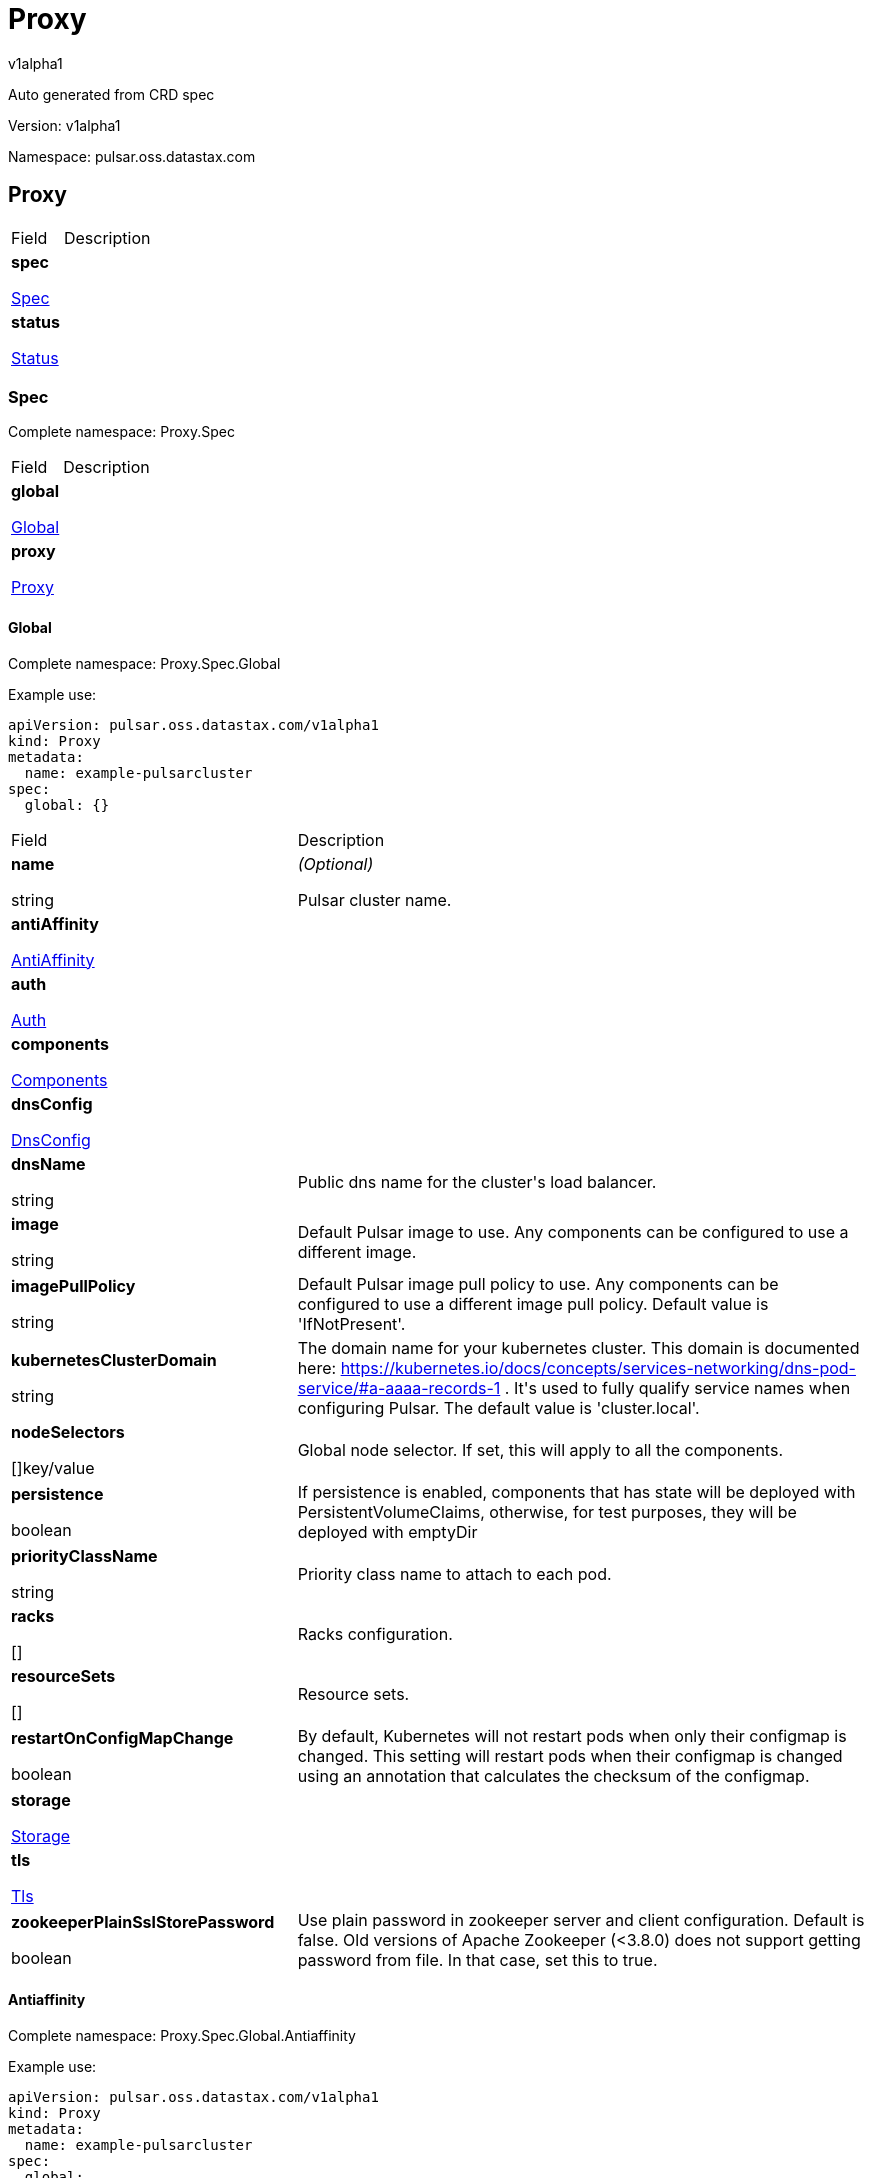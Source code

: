 = Proxy

v1alpha1

:source-highlighter: highlightjs

:keywords: openapi, rest, Proxy

:specDir: 

:snippetDir: 

:generator-template: v1 2019-12-20

:info-url: https://openapi-generator.tech

:app-name: Proxy



Auto generated from CRD spec





// markup not found, no include::{specDir}intro.adoc[opts=optional]





Version: v1alpha1



Namespace: pulsar.oss.datastax.com



== Proxy [[Proxy]]



[.fields-Proxy]

[cols="2,4"]

|===

| Field| Description



    | *spec* +

            

            <<Proxy_spec,

















Spec







>>

        

    

    | 

    

    | *status* +

            

            <<Proxy_status,

















Status







>>

        

    

    | 

    

|===









=== Spec [[Proxy_spec]]

Complete namespace: Proxy.Spec



[.fields-ProxySpec]

[cols="2,4"]

|===

| Field| Description



    | *global* +

            

            <<Proxy_spec_global,

















Global







>>

        

    

    | 

    

    | *proxy* +

            

            <<Proxy_spec_proxy,

















Proxy







>>

        

    

    | 

    

|===









==== Global [[Proxy_spec_global]]

Complete namespace: Proxy.Spec.Global

Example use:

[source,yaml]
----
apiVersion: pulsar.oss.datastax.com/v1alpha1
kind: Proxy
metadata:
  name: example-pulsarcluster
spec:
  global: {}

----


[.fields-ProxySpecGlobal]

[cols="2,4"]

|===

| Field| Description



    | *name* +

    





string



















    | _(Optional)_ + 

    Pulsar cluster name.

    | *antiAffinity* +

            

            <<Proxy_spec_global_antiAffinity,

















AntiAffinity







>>

        

    

    | 

    

    | *auth* +

            

            <<Proxy_spec_global_auth,

















Auth







>>

        

    

    | 

    

    | *components* +

            

            <<Proxy_spec_global_components,

















Components







>>

        

    

    | 

    

    | *dnsConfig* +

            

            <<Proxy_spec_global_dnsConfig,

















DnsConfig







>>

        

    

    | 

    

    | *dnsName* +

    





string



















    | 

    Public dns name for the cluster&#39;s load balancer.

    | *image* +

    





string



















    | 

    Default Pulsar image to use. Any components can be configured to use a different image.

    | *imagePullPolicy* +

    





string



















    | 

    Default Pulsar image pull policy to use. Any components can be configured to use a different image pull policy. Default value is &#39;IfNotPresent&#39;.

    | *kubernetesClusterDomain* +

    





string



















    | 

    The domain name for your kubernetes cluster. This domain is documented here: https://kubernetes.io/docs/concepts/services-networking/dns-pod-service/#a-aaaa-records-1 . It&#39;s used to fully qualify service names when configuring Pulsar. The default value is &#39;cluster.local&#39;. 

    | *nodeSelectors* +

    



















[]key/value





    | 

    Global node selector. If set, this will apply to all the components.

    | *persistence* +

    











boolean













    | 

    If persistence is enabled, components that has state will be deployed with PersistentVolumeClaims, otherwise, for test purposes, they will be deployed with emptyDir 

    | *priorityClassName* +

    





string



















    | 

    Priority class name to attach to each pod.

    | *racks* +

    



















[]





    | 

    Racks configuration.

    | *resourceSets* +

    



















[]





    | 

    Resource sets.

    | *restartOnConfigMapChange* +

    











boolean













    | 

    By default, Kubernetes will not restart pods when only their configmap is changed. This setting will restart pods when their configmap is changed using an annotation that calculates the checksum of the configmap. 

    | *storage* +

            

            <<Proxy_spec_global_storage,

















Storage







>>

        

    

    | 

    

    | *tls* +

            

            <<Proxy_spec_global_tls,

















Tls







>>

        

    

    | 

    

    | *zookeeperPlainSslStorePassword* +

    











boolean













    | 

    Use plain password in zookeeper server and client configuration. Default is false. Old versions of Apache Zookeeper (&lt;3.8.0) does not support getting password from file. In that case, set this to true.

|===









==== Antiaffinity [[Proxy_spec_global_antiAffinity]]

Complete namespace: Proxy.Spec.Global.Antiaffinity

Example use:

[source,yaml]
----
apiVersion: pulsar.oss.datastax.com/v1alpha1
kind: Proxy
metadata:
  name: example-pulsarcluster
spec:
  global:
    antiaffinity: {}

----


[.fields-ProxySpecGlobalAntiAffinity]

[cols="2,4"]

|===

| Field| Description



    | *host* +

            

            <<Proxy_spec_global_antiAffinity_host,

















Host







>>

        

    

    | 

    

    | *zone* +

            

            <<Proxy_spec_global_antiAffinity_zone,

















Zone







>>

        

    

    | 

    

|===









==== Host [[Proxy_spec_global_antiAffinity_host]]

Complete namespace: Proxy.Spec.Global.Antiaffinity.Host

Example use:

[source,yaml]
----
apiVersion: pulsar.oss.datastax.com/v1alpha1
kind: Proxy
metadata:
  name: example-pulsarcluster
spec:
  global:
    antiaffinity:
      host: {}

----


[.fields-ProxySpecGlobalAntiAffinityHost]

[cols="2,4"]

|===

| Field| Description



    | *enabled* +

    











boolean













    | 

    Indicates the reclaimPolicy property for the StorageClass.

    | *required* +

    











boolean













    | 

    Indicates the reclaimPolicy property for the StorageClass.

|===









==== Zone [[Proxy_spec_global_antiAffinity_zone]]

Complete namespace: Proxy.Spec.Global.Antiaffinity.Zone

Example use:

[source,yaml]
----
apiVersion: pulsar.oss.datastax.com/v1alpha1
kind: Proxy
metadata:
  name: example-pulsarcluster
spec:
  global:
    antiaffinity:
      zone: {}

----


[.fields-ProxySpecGlobalAntiAffinityZone]

[cols="2,4"]

|===

| Field| Description



    | *enabled* +

    











boolean













    | 

    Indicates the reclaimPolicy property for the StorageClass.

    | *required* +

    











boolean













    | 

    Indicates the reclaimPolicy property for the StorageClass.

|===









==== Auth [[Proxy_spec_global_auth]]

Complete namespace: Proxy.Spec.Global.Auth

Example use:

[source,yaml]
----
apiVersion: pulsar.oss.datastax.com/v1alpha1
kind: Proxy
metadata:
  name: example-pulsarcluster
spec:
  global:
    auth: {}

----


[.fields-ProxySpecGlobalAuth]

[cols="2,4"]

|===

| Field| Description



    | *enabled* +

    











boolean













    | 

    Enable authentication in the cluster. Default is &#39;false&#39;.

    | *token* +

            

            <<Proxy_spec_global_auth_token,

















Token







>>

        

    

    | 

    

|===









==== Token [[Proxy_spec_global_auth_token]]

Complete namespace: Proxy.Spec.Global.Auth.Token

Example use:

[source,yaml]
----
apiVersion: pulsar.oss.datastax.com/v1alpha1
kind: Proxy
metadata:
  name: example-pulsarcluster
spec:
  global:
    auth:
      token: {}

----


[.fields-ProxySpecGlobalAuthToken]

[cols="2,4"]

|===

| Field| Description



    | *initialize* +

    











boolean













    | 

    Initialize Secrets with new pair of keys and tokens for the super user roles. The generated Secret name is &#39;token-&lt;role&gt;&#39;.

    | *privateKeyFile* +

    





string



















    | 

    Private key file name stored in the Secret. Default is &#39;my-private.key&#39;

    | *proxyRoles* +

    



















[]

string



    | 

    Proxy roles.

    | *publicKeyFile* +

    





string



















    | 

    Public key file name stored in the Secret. Default is &#39;my-public.key&#39;

    | *superUserRoles* +

    



















[]

string



    | 

    Super user roles.

|===









==== Components [[Proxy_spec_global_components]]

Complete namespace: Proxy.Spec.Global.Components

Example use:

[source,yaml]
----
apiVersion: pulsar.oss.datastax.com/v1alpha1
kind: Proxy
metadata:
  name: example-pulsarcluster
spec:
  global:
    components: {}

----


[.fields-ProxySpecGlobalComponents]

[cols="2,4"]

|===

| Field| Description



    | *autorecoveryBaseName* +

    





string



















    | 

    Autorecovery base name. Default value is &#39;autorecovery&#39;.

    | *bastionBaseName* +

    





string



















    | 

    Bastion base name. Default value is &#39;bastion&#39;.

    | *bookkeeperBaseName* +

    





string



















    | 

    BookKeeper base name. Default value is &#39;bookkeeper&#39;.

    | *brokerBaseName* +

    





string



















    | 

    Broker base name. Default value is &#39;broker&#39;.

    | *functionsWorkerBaseName* +

    





string



















    | 

    Functions Worker base name. Default value is &#39;function&#39;.

    | *proxyBaseName* +

    





string



















    | 

    Proxy base name. Default value is &#39;proxy&#39;.

    | *zookeeperBaseName* +

    





string



















    | 

    Zookeeper base name. Default value is &#39;zookeeper&#39;.

|===









==== Dnsconfig [[Proxy_spec_global_dnsConfig]]

Complete namespace: Proxy.Spec.Global.Dnsconfig

Example use:

[source,yaml]
----
apiVersion: pulsar.oss.datastax.com/v1alpha1
kind: Proxy
metadata:
  name: example-pulsarcluster
spec:
  global:
    dnsconfig: {}

----


[.fields-ProxySpecGlobalDnsConfig]

[cols="2,4"]

|===

| Field| Description



    | *nameservers* +

    



















[]

string



    | 

    

    | *options* +

    



















[]<<Proxy_spec_global_dnsConfig_options,Options>>





    | 

    

    | *searches* +

    



















[]

string



    | 

    

|===









==== Options [[Proxy_spec_global_dnsConfig_options]]

Complete namespace: Proxy.Spec.Global.Dnsconfig.Options

Example use:

[source,yaml]
----
apiVersion: pulsar.oss.datastax.com/v1alpha1
kind: Proxy
metadata:
  name: example-pulsarcluster
spec:
  global:
    dnsconfig:
      options: {}

----


[.fields-ProxySpecGlobalDnsConfigOptions]

[cols="2,4"]

|===

| Field| Description



    | *name* +

    





string



















    | 

    

    | *value* +

    





string



















    | 

    

|===









==== Racks [[Proxy_spec_global_racks]]

Complete namespace: Proxy.Spec.Global.Racks

Example use:

[source,yaml]
----
apiVersion: pulsar.oss.datastax.com/v1alpha1
kind: Proxy
metadata:
  name: example-pulsarcluster
spec:
  global:
    racks: {}

----


[.fields-ProxySpecGlobalRacks]

[cols="2,4"]

|===

| Field| Description



    | *host* +

            

            <<Proxy_spec_global_racks_host,

















Host







>>

        

    

    | 

    

    | *zone* +

            

            <<Proxy_spec_global_racks_zone,

















Zone







>>

        

    

    | 

    

|===









==== Host [[Proxy_spec_global_racks_host]]

Complete namespace: Proxy.Spec.Global.Racks.Host

Example use:

[source,yaml]
----
apiVersion: pulsar.oss.datastax.com/v1alpha1
kind: Proxy
metadata:
  name: example-pulsarcluster
spec:
  global:
    racks:
      host: {}

----


[.fields-ProxySpecGlobalRacksHost]

[cols="2,4"]

|===

| Field| Description



    | *enabled* +

    











boolean













    | 

    Enable the rack affinity rules.

    | *requireRackAffinity* +

    











boolean













    | 

    Indicates if the podAffinity rules will be enforced. Default is false. If required, the affinity rule will be enforced using &#39;requiredDuringSchedulingIgnoredDuringExecution&#39;.

    | *requireRackAntiAffinity* +

    











boolean













    | 

    Indicates if the podAntiAffinity rules will be enforced. Default is true. If required, the affinity rule will be enforced using &#39;requiredDuringSchedulingIgnoredDuringExecution&#39;.

|===









==== Zone [[Proxy_spec_global_racks_zone]]

Complete namespace: Proxy.Spec.Global.Racks.Zone

Example use:

[source,yaml]
----
apiVersion: pulsar.oss.datastax.com/v1alpha1
kind: Proxy
metadata:
  name: example-pulsarcluster
spec:
  global:
    racks:
      zone: {}

----


[.fields-ProxySpecGlobalRacksZone]

[cols="2,4"]

|===

| Field| Description



    | *enableHostAntiAffinity* +

    











boolean













    | 

    Enable the host anti affinity. If set, all the pods of the same rack will deployed on different nodes of the same zone.Default is true.

    | *enabled* +

    











boolean













    | 

    Enable the rack affinity rules.

    | *requireRackAffinity* +

    











boolean













    | 

    Indicates if the podAffinity rules will be enforced. Default is false. If required, the affinity rule will be enforced using &#39;requiredDuringSchedulingIgnoredDuringExecution&#39;.

    | *requireRackAntiAffinity* +

    











boolean













    | 

    Indicates if the podAntiAffinity rules will be enforced. Default is true. If required, the affinity rule will be enforced using &#39;requiredDuringSchedulingIgnoredDuringExecution&#39;.

    | *requireRackHostAntiAffinity* +

    











boolean













    | 

    Indicates if the podAntiAffinity rules will be enforced for the host. Default is true. If required, the affinity rule will be enforced using &#39;requiredDuringSchedulingIgnoredDuringExecution&#39;.

|===









==== Resourcesets [[Proxy_spec_global_resourceSets]]

Complete namespace: Proxy.Spec.Global.Resourcesets

Example use:

[source,yaml]
----
apiVersion: pulsar.oss.datastax.com/v1alpha1
kind: Proxy
metadata:
  name: example-pulsarcluster
spec:
  global:
    resourcesets: {}

----


[.fields-ProxySpecGlobalResourceSets]

[cols="2,4"]

|===

| Field| Description



    | *rack* +

    





string



















    | 

    Place this resource set to a specific rack, defined at .global.racks.

|===









==== Storage [[Proxy_spec_global_storage]]

Complete namespace: Proxy.Spec.Global.Storage

Example use:

[source,yaml]
----
apiVersion: pulsar.oss.datastax.com/v1alpha1
kind: Proxy
metadata:
  name: example-pulsarcluster
spec:
  global:
    storage: {}

----


[.fields-ProxySpecGlobalStorage]

[cols="2,4"]

|===

| Field| Description



    | *existingStorageClassName* +

    





string



















    | 

    Indicates if an already existing storage class should be used.

    | *storageClass* +

            

            <<Proxy_spec_global_storage_storageClass,

















StorageClass







>>

        

    

    | 

    

|===









==== Storageclass [[Proxy_spec_global_storage_storageClass]]

Complete namespace: Proxy.Spec.Global.Storage.Storageclass

Example use:

[source,yaml]
----
apiVersion: pulsar.oss.datastax.com/v1alpha1
kind: Proxy
metadata:
  name: example-pulsarcluster
spec:
  global:
    storage:
      storageclass: {}

----


[.fields-ProxySpecGlobalStorageStorageClass]

[cols="2,4"]

|===

| Field| Description



    | *extraParams* +

    



















[]key/value





    | 

    Adds extra parameters for the StorageClass.

    | *fsType* +

    





string



















    | 

    Indicates the &#39;fsType&#39; parameter for the StorageClass.

    | *provisioner* +

    





string



















    | 

    Indicates the provisioner property for the StorageClass.

    | *reclaimPolicy* +

    





string



















    | 

    Indicates the reclaimPolicy property for the StorageClass.

    | *type* +

    





string



















    | 

    Indicates the &#39;type&#39; parameter for the StorageClass.

|===









==== Tls [[Proxy_spec_global_tls]]

Complete namespace: Proxy.Spec.Global.Tls

Example use:

[source,yaml]
----
apiVersion: pulsar.oss.datastax.com/v1alpha1
kind: Proxy
metadata:
  name: example-pulsarcluster
spec:
  global:
    tls: {}

----


[.fields-ProxySpecGlobalTls]

[cols="2,4"]

|===

| Field| Description



    | *autorecovery* +

            

            <<Proxy_spec_global_tls_autorecovery,

















Autorecovery







>>

        

    

    | 

    

    | *bookkeeper* +

            

            <<Proxy_spec_global_tls_bookkeeper,

















Bookkeeper







>>

        

    

    | 

    

    | *broker* +

            

            <<Proxy_spec_global_tls_broker,

















Broker







>>

        

    

    | 

    

    | *brokerResourceSets* +

    



















[]





    | 

    TLS configurations related to the Broker resource sets.

    | *caPath* +

    





string



















    | 

    Path in the container filesystem where the TLS CA certificates are retrieved. It has to point to a certificate file. The default value is /etc/ssl/certs/ca-certificates.crt.

    | *certProvisioner* +

            

            <<Proxy_spec_global_tls_certProvisioner,

















CertProvisioner







>>

        

    

    | 

    

    | *defaultSecretName* +

    





string



















    | 

    Secret name used by each component to load TLS certificates. Each component can load a different secret by setting the &#39;secretName&#39; entry in the tls component spec.

    | *enabled* +

    











boolean













    | 

    Global switch to turn on or off the TLS configurations. Additionally, you have configure each component section.

    | *functionsWorker* +

            

            <<Proxy_spec_global_tls_functionsWorker,

















FunctionsWorker







>>

        

    

    | 

    

    | *proxy* +

            

            <<Proxy_spec_global_tls_proxy,

















Proxy







>>

        

    

    | 

    

    | *proxyResourceSets* +

    



















[]





    | 

    TLS configurations related to the Proxy resource sets.

    | *ssCa* +

            

            <<Proxy_spec_global_tls_ssCa,

















SsCa







>>

        

    

    | 

    

    | *zookeeper* +

            

            <<Proxy_spec_global_tls_zookeeper,

















Zookeeper







>>

        

    

    | 

    

|===









==== Autorecovery [[Proxy_spec_global_tls_autorecovery]]

Complete namespace: Proxy.Spec.Global.Tls.Autorecovery

Example use:

[source,yaml]
----
apiVersion: pulsar.oss.datastax.com/v1alpha1
kind: Proxy
metadata:
  name: example-pulsarcluster
spec:
  global:
    tls:
      autorecovery: {}

----


[.fields-ProxySpecGlobalTlsAutorecovery]

[cols="2,4"]

|===

| Field| Description



    | *enabled* +

    











boolean













    | 

    Enable TLS.

    | *secretName* +

    





string



















    | 

    Override the default secret name from where to load the certificates.

|===









==== Bookkeeper [[Proxy_spec_global_tls_bookkeeper]]

Complete namespace: Proxy.Spec.Global.Tls.Bookkeeper

Example use:

[source,yaml]
----
apiVersion: pulsar.oss.datastax.com/v1alpha1
kind: Proxy
metadata:
  name: example-pulsarcluster
spec:
  global:
    tls:
      bookkeeper: {}

----


[.fields-ProxySpecGlobalTlsBookkeeper]

[cols="2,4"]

|===

| Field| Description



    | *enabled* +

    











boolean













    | 

    Enable TLS.

    | *secretName* +

    





string



















    | 

    Override the default secret name from where to load the certificates.

|===









==== Broker [[Proxy_spec_global_tls_broker]]

Complete namespace: Proxy.Spec.Global.Tls.Broker

Example use:

[source,yaml]
----
apiVersion: pulsar.oss.datastax.com/v1alpha1
kind: Proxy
metadata:
  name: example-pulsarcluster
spec:
  global:
    tls:
      broker: {}

----


[.fields-ProxySpecGlobalTlsBroker]

[cols="2,4"]

|===

| Field| Description



    | *enabled* +

    











boolean













    | 

    Enable TLS.

    | *secretName* +

    





string



















    | 

    Override the default secret name from where to load the certificates.

|===









==== Brokerresourcesets [[Proxy_spec_global_tls_brokerResourceSets]]

Complete namespace: Proxy.Spec.Global.Tls.Brokerresourcesets

Example use:

[source,yaml]
----
apiVersion: pulsar.oss.datastax.com/v1alpha1
kind: Proxy
metadata:
  name: example-pulsarcluster
spec:
  global:
    tls:
      brokerresourcesets: {}

----


[.fields-ProxySpecGlobalTlsBrokerResourceSets]

[cols="2,4"]

|===

| Field| Description



    | *enabled* +

    











boolean













    | 

    Enable TLS.

    | *secretName* +

    





string



















    | 

    Override the default secret name from where to load the certificates.

|===









==== Certprovisioner [[Proxy_spec_global_tls_certProvisioner]]

Complete namespace: Proxy.Spec.Global.Tls.Certprovisioner

Example use:

[source,yaml]
----
apiVersion: pulsar.oss.datastax.com/v1alpha1
kind: Proxy
metadata:
  name: example-pulsarcluster
spec:
  global:
    tls:
      certprovisioner: {}

----


[.fields-ProxySpecGlobalTlsCertProvisioner]

[cols="2,4"]

|===

| Field| Description



    | *selfSigned* +

            

            <<Proxy_spec_global_tls_certProvisioner_selfSigned,

















SelfSigned







>>

        

    

    | 

    

|===









==== Selfsigned [[Proxy_spec_global_tls_certProvisioner_selfSigned]]

Complete namespace: Proxy.Spec.Global.Tls.Certprovisioner.Selfsigned

Example use:

[source,yaml]
----
apiVersion: pulsar.oss.datastax.com/v1alpha1
kind: Proxy
metadata:
  name: example-pulsarcluster
spec:
  global:
    tls:
      certprovisioner:
        selfsigned: {}

----


[.fields-ProxySpecGlobalTlsCertProvisionerSelfSigned]

[cols="2,4"]

|===

| Field| Description



    | *autorecovery* +

            

            <<Proxy_spec_global_tls_certProvisioner_selfSigned_autorecovery,

















Autorecovery







>>

        

    

    | 

    

    | *bookkeeper* +

            

            <<Proxy_spec_global_tls_certProvisioner_selfSigned_bookkeeper,

















Bookkeeper







>>

        

    

    | 

    

    | *broker* +

            

            <<Proxy_spec_global_tls_certProvisioner_selfSigned_broker,

















Broker







>>

        

    

    | 

    

    | *caSecretName* +

    





string



















    | 

    Secret where to store the root CA certificate.

    | *enabled* +

    











boolean













    | 

    Generate self signed certificates for broker, proxy and functions worker.

    | *functionsWorker* +

            

            <<Proxy_spec_global_tls_certProvisioner_selfSigned_functionsWorker,

















FunctionsWorker







>>

        

    

    | 

    

    | *includeDns* +

    











boolean













    | 

    Include dns name in the DNS names covered by the certificate.

    | *perComponent* +

    











boolean













    | 

    Generate a different certificate for each component.

    | *privateKey* +

            

            <<Proxy_spec_global_tls_certProvisioner_selfSigned_autorecovery_privateKey,

















PrivateKey







>>

        

    

    | 

    

    | *proxy* +

            

            <<Proxy_spec_global_tls_certProvisioner_selfSigned_proxy,

















Proxy







>>

        

    

    | 

    

    | *zookeeper* +

            

            <<Proxy_spec_global_tls_certProvisioner_selfSigned_zookeeper,

















Zookeeper







>>

        

    

    | 

    

|===









==== Autorecovery [[Proxy_spec_global_tls_certProvisioner_selfSigned_autorecovery]]

Complete namespace: Proxy.Spec.Global.Tls.Certprovisioner.Selfsigned.Autorecovery

Example use:

[source,yaml]
----
apiVersion: pulsar.oss.datastax.com/v1alpha1
kind: Proxy
metadata:
  name: example-pulsarcluster
spec:
  global:
    tls:
      certprovisioner:
        selfsigned:
          autorecovery: {}

----


[.fields-ProxySpecGlobalTlsCertProvisionerSelfSignedAutorecovery]

[cols="2,4"]

|===

| Field| Description



    | *generate* +

    











boolean













    | 

    Generate self signed certificates for the component.

    | *privateKey* +

            

            <<Proxy_spec_global_tls_certProvisioner_selfSigned_autorecovery_privateKey,

















PrivateKey







>>

        

    

    | 

    

|===









==== Privatekey [[Proxy_spec_global_tls_certProvisioner_selfSigned_autorecovery_privateKey]]

Complete namespace: Proxy.Spec.Global.Tls.Certprovisioner.Selfsigned.Autorecovery.Privatekey

Example use:

[source,yaml]
----
apiVersion: pulsar.oss.datastax.com/v1alpha1
kind: Proxy
metadata:
  name: example-pulsarcluster
spec:
  global:
    tls:
      certprovisioner:
        selfsigned:
          autorecovery:
            privatekey: {}

----


[.fields-ProxySpecGlobalTlsCertProvisionerSelfSignedAutorecoveryPrivateKey]

[cols="2,4"]

|===

| Field| Description



    | *algorithm* +

    





string



















    | 

    

    | *encoding* +

    





string



















    | 

    

    | *rotationPolicy* +

    





string



















    | 

    

    | *size* +

    







integer

















    | 

    

|===









==== Bookkeeper [[Proxy_spec_global_tls_certProvisioner_selfSigned_bookkeeper]]

Complete namespace: Proxy.Spec.Global.Tls.Certprovisioner.Selfsigned.Bookkeeper

Example use:

[source,yaml]
----
apiVersion: pulsar.oss.datastax.com/v1alpha1
kind: Proxy
metadata:
  name: example-pulsarcluster
spec:
  global:
    tls:
      certprovisioner:
        selfsigned:
          bookkeeper: {}

----


[.fields-ProxySpecGlobalTlsCertProvisionerSelfSignedBookkeeper]

[cols="2,4"]

|===

| Field| Description



    | *generate* +

    











boolean













    | 

    Generate self signed certificates for the component.

    | *privateKey* +

            

            <<Proxy_spec_global_tls_certProvisioner_selfSigned_autorecovery_privateKey,

















PrivateKey







>>

        

    

    | 

    

|===









==== Broker [[Proxy_spec_global_tls_certProvisioner_selfSigned_broker]]

Complete namespace: Proxy.Spec.Global.Tls.Certprovisioner.Selfsigned.Broker

Example use:

[source,yaml]
----
apiVersion: pulsar.oss.datastax.com/v1alpha1
kind: Proxy
metadata:
  name: example-pulsarcluster
spec:
  global:
    tls:
      certprovisioner:
        selfsigned:
          broker: {}

----


[.fields-ProxySpecGlobalTlsCertProvisionerSelfSignedBroker]

[cols="2,4"]

|===

| Field| Description



    | *generate* +

    











boolean













    | 

    Generate self signed certificates for the component.

    | *privateKey* +

            

            <<Proxy_spec_global_tls_certProvisioner_selfSigned_autorecovery_privateKey,

















PrivateKey







>>

        

    

    | 

    

|===









==== Functionsworker [[Proxy_spec_global_tls_certProvisioner_selfSigned_functionsWorker]]

Complete namespace: Proxy.Spec.Global.Tls.Certprovisioner.Selfsigned.Functionsworker

Example use:

[source,yaml]
----
apiVersion: pulsar.oss.datastax.com/v1alpha1
kind: Proxy
metadata:
  name: example-pulsarcluster
spec:
  global:
    tls:
      certprovisioner:
        selfsigned:
          functionsworker: {}

----


[.fields-ProxySpecGlobalTlsCertProvisionerSelfSignedFunctionsWorker]

[cols="2,4"]

|===

| Field| Description



    | *generate* +

    











boolean













    | 

    Generate self signed certificates for the component.

    | *privateKey* +

            

            <<Proxy_spec_global_tls_certProvisioner_selfSigned_autorecovery_privateKey,

















PrivateKey







>>

        

    

    | 

    

|===









==== Proxy [[Proxy_spec_global_tls_certProvisioner_selfSigned_proxy]]

Complete namespace: Proxy.Spec.Global.Tls.Certprovisioner.Selfsigned.Proxy

Example use:

[source,yaml]
----
apiVersion: pulsar.oss.datastax.com/v1alpha1
kind: Proxy
metadata:
  name: example-pulsarcluster
spec:
  global:
    tls:
      certprovisioner:
        selfsigned:
          proxy: {}

----


[.fields-ProxySpecGlobalTlsCertProvisionerSelfSignedProxy]

[cols="2,4"]

|===

| Field| Description



    | *generate* +

    











boolean













    | 

    Generate self signed certificates for the component.

    | *privateKey* +

            

            <<Proxy_spec_global_tls_certProvisioner_selfSigned_autorecovery_privateKey,

















PrivateKey







>>

        

    

    | 

    

|===









==== Zookeeper [[Proxy_spec_global_tls_certProvisioner_selfSigned_zookeeper]]

Complete namespace: Proxy.Spec.Global.Tls.Certprovisioner.Selfsigned.Zookeeper

Example use:

[source,yaml]
----
apiVersion: pulsar.oss.datastax.com/v1alpha1
kind: Proxy
metadata:
  name: example-pulsarcluster
spec:
  global:
    tls:
      certprovisioner:
        selfsigned:
          zookeeper: {}

----


[.fields-ProxySpecGlobalTlsCertProvisionerSelfSignedZookeeper]

[cols="2,4"]

|===

| Field| Description



    | *generate* +

    











boolean













    | 

    Generate self signed certificates for the component.

    | *privateKey* +

            

            <<Proxy_spec_global_tls_certProvisioner_selfSigned_autorecovery_privateKey,

















PrivateKey







>>

        

    

    | 

    

|===









==== Functionsworker [[Proxy_spec_global_tls_functionsWorker]]

Complete namespace: Proxy.Spec.Global.Tls.Functionsworker

Example use:

[source,yaml]
----
apiVersion: pulsar.oss.datastax.com/v1alpha1
kind: Proxy
metadata:
  name: example-pulsarcluster
spec:
  global:
    tls:
      functionsworker: {}

----


[.fields-ProxySpecGlobalTlsFunctionsWorker]

[cols="2,4"]

|===

| Field| Description



    | *enabled* +

    











boolean













    | 

    Enable TLS.

    | *enabledWithBroker* +

    











boolean













    | 

    Enable TLS for the functions worker to broker connections.

    | *secretName* +

    





string



















    | 

    Override the default secret name from where to load the certificates.

|===









==== Proxy [[Proxy_spec_global_tls_proxy]]

Complete namespace: Proxy.Spec.Global.Tls.Proxy

Example use:

[source,yaml]
----
apiVersion: pulsar.oss.datastax.com/v1alpha1
kind: Proxy
metadata:
  name: example-pulsarcluster
spec:
  global:
    tls:
      proxy: {}

----


[.fields-ProxySpecGlobalTlsProxy]

[cols="2,4"]

|===

| Field| Description



    | *enabled* +

    











boolean













    | 

    Enable TLS.

    | *enabledWithBroker* +

    











boolean













    | 

    Enable TLS for the proxy to broker connections.

    | *secretName* +

    





string



















    | 

    Override the default secret name from where to load the certificates.

|===









==== Proxyresourcesets [[Proxy_spec_global_tls_proxyResourceSets]]

Complete namespace: Proxy.Spec.Global.Tls.Proxyresourcesets

Example use:

[source,yaml]
----
apiVersion: pulsar.oss.datastax.com/v1alpha1
kind: Proxy
metadata:
  name: example-pulsarcluster
spec:
  global:
    tls:
      proxyresourcesets: {}

----


[.fields-ProxySpecGlobalTlsProxyResourceSets]

[cols="2,4"]

|===

| Field| Description



    | *enabled* +

    











boolean













    | 

    Enable TLS.

    | *enabledWithBroker* +

    











boolean













    | 

    Enable TLS for the proxy to broker connections.

    | *secretName* +

    





string



















    | 

    Override the default secret name from where to load the certificates.

|===









==== Ssca [[Proxy_spec_global_tls_ssCa]]

Complete namespace: Proxy.Spec.Global.Tls.Ssca

Example use:

[source,yaml]
----
apiVersion: pulsar.oss.datastax.com/v1alpha1
kind: Proxy
metadata:
  name: example-pulsarcluster
spec:
  global:
    tls:
      ssca: {}

----


[.fields-ProxySpecGlobalTlsSsCa]

[cols="2,4"]

|===

| Field| Description



    | *enabled* +

    











boolean













    | 

    Enable TLS.

    | *secretName* +

    





string



















    | 

    Override the default secret name from where to load the certificates.

|===









==== Zookeeper [[Proxy_spec_global_tls_zookeeper]]

Complete namespace: Proxy.Spec.Global.Tls.Zookeeper

Example use:

[source,yaml]
----
apiVersion: pulsar.oss.datastax.com/v1alpha1
kind: Proxy
metadata:
  name: example-pulsarcluster
spec:
  global:
    tls:
      zookeeper: {}

----


[.fields-ProxySpecGlobalTlsZookeeper]

[cols="2,4"]

|===

| Field| Description



    | *enabled* +

    











boolean













    | 

    Enable TLS.

    | *secretName* +

    





string



















    | 

    Override the default secret name from where to load the certificates.

|===









==== Proxy [[Proxy_spec_proxy]]

Complete namespace: Proxy.Spec.Proxy

Example use:

[source,yaml]
----
apiVersion: pulsar.oss.datastax.com/v1alpha1
kind: Proxy
metadata:
  name: example-pulsarcluster
spec:
  proxy: {}

----


[.fields-ProxySpecProxy]

[cols="2,4"]

|===

| Field| Description



    | *additionalVolumes* +

            

            <<Proxy_spec_proxy_additionalVolumes,

















AdditionalVolumes







>>

        

    

    | 

    

    | *annotations* +

    



















[]key/value





    | 

    Annotations to add to each resource (except pods).

    | *antiAffinity* +

            

            <<Proxy_spec_proxy_antiAffinity,

















AntiAffinity







>>

        

    

    | 

    

    | *config* +

    



















any





    | 

    Configuration.

    | *env* +

    



















[]<<Proxy_spec_proxy_env,Env>>





    | 

    Additional container env variables.

    | *gracePeriod* +

    







integer

















    | 

    Termination grace period in seconds.

    | *image* +

    





string



















    | 

    Override Pulsar image.

    | *imagePullPolicy* +

    





string



















    | 

    Override image pull policy.

    | *imagePullSecrets* +

    



















[]<<Proxy_spec_proxy_additionalVolumes_volumes_cephfs_secretRef,ImagePullSecrets>>





    | 

    Image pull secrets.

    | *initContainers* +

    



















[]<<Proxy_spec_proxy_initContainers,InitContainers>>





    | 

    Init containers

    | *kafka* +

            

            <<Proxy_spec_proxy_kafka,

















Kafka







>>

        

    

    | 

    

    | *labels* +

    



















[]key/value





    | 

    Labels to add to each resource (except pods).

    | *matchLabels* +

    



















[]key/value





    | 

    Match labels selectors to add to each pod.

    | *nodeAffinity* +

            

            <<Proxy_spec_proxy_nodeAffinity,

















NodeAffinity







>>

        

    

    | 

    

    | *nodeSelectors* +

    



















[]key/value





    | 

    Additional node selectors.

    | *overrideResourceName* +

    





string



















    | 

    Override the resource names generated by the operator.

    | *pdb* +

            

            <<Proxy_spec_proxy_pdb,

















Pdb







>>

        

    

    | 

    

    | *podAnnotations* +

    



















[]key/value





    | 

    Annotations to add to pod.

    | *podLabels* +

    



















[]key/value





    | 

    Labels to add to each pod.

    | *probes* +

            

            <<Proxy_spec_proxy_probes,

















Probes







>>

        

    

    | 

    

    | *replicas* +

    







integer

















    | 

    Number of desired replicas.

    | *resources* +

            

            <<Proxy_spec_proxy_resources,

















Resources







>>

        

    

    | 

    

    | *service* +

            

            <<Proxy_spec_proxy_service,

















Service







>>

        

    

    | 

    

    | *sets* +

    



















[]





    | 

    Proxy sets.

    | *setsUpdateStrategy* +

    





string



















    | 

    Sets update strategy. &#39;RollingUpdate&#39; or &#39;Parallel&#39;. Default is &#39;RollingUpdate&#39;.

    | *sidecars* +

    



















[]<<Proxy_spec_proxy_initContainers,Sidecars>>





    | 

    Sidecar containers

    | *standaloneFunctionsWorker* +

    











boolean













    | 

    Whether or not the functions worker is in standalone mode.

    | *tolerations* +

    



















[]<<Proxy_spec_proxy_sets_tolerations,Tolerations>>





    | 

    Pod tolerations.

    | *updateStrategy* +

            

            <<Proxy_spec_proxy_sets_updateStrategy,

















UpdateStrategy







>>

        

    

    | 

    

    | *webSocket* +

            

            <<Proxy_spec_proxy_sets_webSocket,

















WebSocket







>>

        

    

    | 

    

|===









==== Additionalvolumes [[Proxy_spec_proxy_additionalVolumes]]

Complete namespace: Proxy.Spec.Proxy.Additionalvolumes

Example use:

[source,yaml]
----
apiVersion: pulsar.oss.datastax.com/v1alpha1
kind: Proxy
metadata:
  name: example-pulsarcluster
spec:
  proxy:
    additionalvolumes: {}

----


[.fields-ProxySpecProxyAdditionalVolumes]

[cols="2,4"]

|===

| Field| Description



    | *mounts* +

    



















[]<<Proxy_spec_proxy_additionalVolumes_mounts,Mounts>>





    | 

    Mount points for the additional volumes

    | *volumes* +

    



















[]<<Proxy_spec_proxy_additionalVolumes_volumes,Volumes>>





    | 

    Additional volumes to be mounted to the pod

|===









==== Mounts [[Proxy_spec_proxy_additionalVolumes_mounts]]

Complete namespace: Proxy.Spec.Proxy.Additionalvolumes.Mounts

Example use:

[source,yaml]
----
apiVersion: pulsar.oss.datastax.com/v1alpha1
kind: Proxy
metadata:
  name: example-pulsarcluster
spec:
  proxy:
    additionalvolumes:
      mounts: {}

----


[.fields-ProxySpecProxyAdditionalVolumesMounts]

[cols="2,4"]

|===

| Field| Description



    | *mountPath* +

    





string



















    | 

    

    | *mountPropagation* +

    





string



















    | 

    

    | *name* +

    





string



















    | 

    

    | *readOnly* +

    











boolean













    | 

    

    | *subPath* +

    





string



















    | 

    

    | *subPathExpr* +

    





string



















    | 

    

|===









==== Volumes [[Proxy_spec_proxy_additionalVolumes_volumes]]

Complete namespace: Proxy.Spec.Proxy.Additionalvolumes.Volumes

Example use:

[source,yaml]
----
apiVersion: pulsar.oss.datastax.com/v1alpha1
kind: Proxy
metadata:
  name: example-pulsarcluster
spec:
  proxy:
    additionalvolumes:
      volumes: {}

----


[.fields-ProxySpecProxyAdditionalVolumesVolumes]

[cols="2,4"]

|===

| Field| Description



    | *awsElasticBlockStore* +

            

            <<Proxy_spec_proxy_additionalVolumes_volumes_awsElasticBlockStore,

















AwsElasticBlockStore







>>

        

    

    | 

    

    | *azureDisk* +

            

            <<Proxy_spec_proxy_additionalVolumes_volumes_azureDisk,

















AzureDisk







>>

        

    

    | 

    

    | *azureFile* +

            

            <<Proxy_spec_proxy_additionalVolumes_volumes_azureFile,

















AzureFile







>>

        

    

    | 

    

    | *cephfs* +

            

            <<Proxy_spec_proxy_additionalVolumes_volumes_cephfs,

















Cephfs







>>

        

    

    | 

    

    | *cinder* +

            

            <<Proxy_spec_proxy_additionalVolumes_volumes_cinder,

















Cinder







>>

        

    

    | 

    

    | *configMap* +

            

            <<Proxy_spec_proxy_additionalVolumes_volumes_configMap,

















ConfigMap







>>

        

    

    | 

    

    | *csi* +

            

            <<Proxy_spec_proxy_additionalVolumes_volumes_csi,

















Csi







>>

        

    

    | 

    

    | *downwardAPI* +

            

            <<Proxy_spec_proxy_additionalVolumes_volumes_downwardAPI,

















DownwardAPI







>>

        

    

    | 

    

    | *emptyDir* +

            

            <<Proxy_spec_proxy_additionalVolumes_volumes_emptyDir,

















EmptyDir







>>

        

    

    | 

    

    | *ephemeral* +

            

            <<Proxy_spec_proxy_additionalVolumes_volumes_ephemeral,

















Ephemeral







>>

        

    

    | 

    

    | *fc* +

            

            <<Proxy_spec_proxy_additionalVolumes_volumes_fc,

















Fc







>>

        

    

    | 

    

    | *flexVolume* +

            

            <<Proxy_spec_proxy_additionalVolumes_volumes_flexVolume,

















FlexVolume







>>

        

    

    | 

    

    | *flocker* +

            

            <<Proxy_spec_proxy_additionalVolumes_volumes_flocker,

















Flocker







>>

        

    

    | 

    

    | *gcePersistentDisk* +

            

            <<Proxy_spec_proxy_additionalVolumes_volumes_gcePersistentDisk,

















GcePersistentDisk







>>

        

    

    | 

    

    | *gitRepo* +

            

            <<Proxy_spec_proxy_additionalVolumes_volumes_gitRepo,

















GitRepo







>>

        

    

    | 

    

    | *glusterfs* +

            

            <<Proxy_spec_proxy_additionalVolumes_volumes_glusterfs,

















Glusterfs







>>

        

    

    | 

    

    | *hostPath* +

            

            <<Proxy_spec_proxy_additionalVolumes_volumes_hostPath,

















HostPath







>>

        

    

    | 

    

    | *iscsi* +

            

            <<Proxy_spec_proxy_additionalVolumes_volumes_iscsi,

















Iscsi







>>

        

    

    | 

    

    | *name* +

    





string



















    | 

    

    | *nfs* +

            

            <<Proxy_spec_proxy_additionalVolumes_volumes_nfs,

















Nfs







>>

        

    

    | 

    

    | *persistentVolumeClaim* +

            

            <<Proxy_spec_proxy_additionalVolumes_volumes_persistentVolumeClaim,

















PersistentVolumeClaim







>>

        

    

    | 

    

    | *photonPersistentDisk* +

            

            <<Proxy_spec_proxy_additionalVolumes_volumes_photonPersistentDisk,

















PhotonPersistentDisk







>>

        

    

    | 

    

    | *portworxVolume* +

            

            <<Proxy_spec_proxy_additionalVolumes_volumes_portworxVolume,

















PortworxVolume







>>

        

    

    | 

    

    | *projected* +

            

            <<Proxy_spec_proxy_additionalVolumes_volumes_projected,

















Projected







>>

        

    

    | 

    

    | *quobyte* +

            

            <<Proxy_spec_proxy_additionalVolumes_volumes_quobyte,

















Quobyte







>>

        

    

    | 

    

    | *rbd* +

            

            <<Proxy_spec_proxy_additionalVolumes_volumes_rbd,

















Rbd







>>

        

    

    | 

    

    | *scaleIO* +

            

            <<Proxy_spec_proxy_additionalVolumes_volumes_scaleIO,

















ScaleIO







>>

        

    

    | 

    

    | *secret* +

            

            <<Proxy_spec_proxy_additionalVolumes_volumes_secret,

















Secret







>>

        

    

    | 

    

    | *storageos* +

            

            <<Proxy_spec_proxy_additionalVolumes_volumes_storageos,

















Storageos







>>

        

    

    | 

    

    | *vsphereVolume* +

            

            <<Proxy_spec_proxy_additionalVolumes_volumes_vsphereVolume,

















VsphereVolume







>>

        

    

    | 

    

|===









==== Awselasticblockstore [[Proxy_spec_proxy_additionalVolumes_volumes_awsElasticBlockStore]]

Complete namespace: Proxy.Spec.Proxy.Additionalvolumes.Volumes.Awselasticblockstore

Example use:

[source,yaml]
----
apiVersion: pulsar.oss.datastax.com/v1alpha1
kind: Proxy
metadata:
  name: example-pulsarcluster
spec:
  proxy:
    additionalvolumes:
      volumes:
        awselasticblockstore: {}

----


[.fields-ProxySpecProxyAdditionalVolumesVolumesAwsElasticBlockStore]

[cols="2,4"]

|===

| Field| Description



    | *fsType* +

    





string



















    | 

    

    | *partition* +

    







integer

















    | 

    

    | *readOnly* +

    











boolean













    | 

    

    | *volumeID* +

    





string



















    | 

    

|===









==== Azuredisk [[Proxy_spec_proxy_additionalVolumes_volumes_azureDisk]]

Complete namespace: Proxy.Spec.Proxy.Additionalvolumes.Volumes.Azuredisk

Example use:

[source,yaml]
----
apiVersion: pulsar.oss.datastax.com/v1alpha1
kind: Proxy
metadata:
  name: example-pulsarcluster
spec:
  proxy:
    additionalvolumes:
      volumes:
        azuredisk: {}

----


[.fields-ProxySpecProxyAdditionalVolumesVolumesAzureDisk]

[cols="2,4"]

|===

| Field| Description



    | *cachingMode* +

    





string



















    | 

    

    | *diskName* +

    





string



















    | 

    

    | *diskURI* +

    





string



















    | 

    

    | *fsType* +

    





string



















    | 

    

    | *kind* +

    





string



















    | 

    

    | *readOnly* +

    











boolean













    | 

    

|===









==== Azurefile [[Proxy_spec_proxy_additionalVolumes_volumes_azureFile]]

Complete namespace: Proxy.Spec.Proxy.Additionalvolumes.Volumes.Azurefile

Example use:

[source,yaml]
----
apiVersion: pulsar.oss.datastax.com/v1alpha1
kind: Proxy
metadata:
  name: example-pulsarcluster
spec:
  proxy:
    additionalvolumes:
      volumes:
        azurefile: {}

----


[.fields-ProxySpecProxyAdditionalVolumesVolumesAzureFile]

[cols="2,4"]

|===

| Field| Description



    | *readOnly* +

    











boolean













    | 

    

    | *secretName* +

    





string



















    | 

    

    | *shareName* +

    





string



















    | 

    

|===









==== Cephfs [[Proxy_spec_proxy_additionalVolumes_volumes_cephfs]]

Complete namespace: Proxy.Spec.Proxy.Additionalvolumes.Volumes.Cephfs

Example use:

[source,yaml]
----
apiVersion: pulsar.oss.datastax.com/v1alpha1
kind: Proxy
metadata:
  name: example-pulsarcluster
spec:
  proxy:
    additionalvolumes:
      volumes:
        cephfs: {}

----


[.fields-ProxySpecProxyAdditionalVolumesVolumesCephfs]

[cols="2,4"]

|===

| Field| Description



    | *monitors* +

    



















[]

string



    | 

    

    | *path* +

    





string



















    | 

    

    | *readOnly* +

    











boolean













    | 

    

    | *secretFile* +

    





string



















    | 

    

    | *secretRef* +

            

            <<Proxy_spec_proxy_additionalVolumes_volumes_cephfs_secretRef,

















SecretRef







>>

        

    

    | 

    

    | *user* +

    





string



















    | 

    

|===









==== Secretref [[Proxy_spec_proxy_additionalVolumes_volumes_cephfs_secretRef]]

Complete namespace: Proxy.Spec.Proxy.Additionalvolumes.Volumes.Cephfs.Secretref

Example use:

[source,yaml]
----
apiVersion: pulsar.oss.datastax.com/v1alpha1
kind: Proxy
metadata:
  name: example-pulsarcluster
spec:
  proxy:
    additionalvolumes:
      volumes:
        cephfs:
          secretref: {}

----


[.fields-ProxySpecProxyAdditionalVolumesVolumesCephfsSecretRef]

[cols="2,4"]

|===

| Field| Description



    | *name* +

    





string



















    | 

    

|===









==== Cinder [[Proxy_spec_proxy_additionalVolumes_volumes_cinder]]

Complete namespace: Proxy.Spec.Proxy.Additionalvolumes.Volumes.Cinder

Example use:

[source,yaml]
----
apiVersion: pulsar.oss.datastax.com/v1alpha1
kind: Proxy
metadata:
  name: example-pulsarcluster
spec:
  proxy:
    additionalvolumes:
      volumes:
        cinder: {}

----


[.fields-ProxySpecProxyAdditionalVolumesVolumesCinder]

[cols="2,4"]

|===

| Field| Description



    | *fsType* +

    





string



















    | 

    

    | *readOnly* +

    











boolean













    | 

    

    | *secretRef* +

            

            <<Proxy_spec_proxy_additionalVolumes_volumes_cephfs_secretRef,

















SecretRef







>>

        

    

    | 

    

    | *volumeID* +

    





string



















    | 

    

|===









==== Configmap [[Proxy_spec_proxy_additionalVolumes_volumes_configMap]]

Complete namespace: Proxy.Spec.Proxy.Additionalvolumes.Volumes.Configmap

Example use:

[source,yaml]
----
apiVersion: pulsar.oss.datastax.com/v1alpha1
kind: Proxy
metadata:
  name: example-pulsarcluster
spec:
  proxy:
    additionalvolumes:
      volumes:
        configmap: {}

----


[.fields-ProxySpecProxyAdditionalVolumesVolumesConfigMap]

[cols="2,4"]

|===

| Field| Description



    | *defaultMode* +

    







integer

















    | 

    

    | *items* +

    



















[]<<Proxy_spec_proxy_additionalVolumes_volumes_configMap_items,Items>>





    | 

    

    | *name* +

    





string



















    | 

    

    | *optional* +

    











boolean













    | 

    

|===









==== Items [[Proxy_spec_proxy_additionalVolumes_volumes_configMap_items]]

Complete namespace: Proxy.Spec.Proxy.Additionalvolumes.Volumes.Configmap.Items

Example use:

[source,yaml]
----
apiVersion: pulsar.oss.datastax.com/v1alpha1
kind: Proxy
metadata:
  name: example-pulsarcluster
spec:
  proxy:
    additionalvolumes:
      volumes:
        configmap:
          items: {}

----


[.fields-ProxySpecProxyAdditionalVolumesVolumesConfigMapItems]

[cols="2,4"]

|===

| Field| Description



    | *key* +

    





string



















    | 

    

    | *mode* +

    







integer

















    | 

    

    | *path* +

    





string



















    | 

    

|===









==== Csi [[Proxy_spec_proxy_additionalVolumes_volumes_csi]]

Complete namespace: Proxy.Spec.Proxy.Additionalvolumes.Volumes.Csi

Example use:

[source,yaml]
----
apiVersion: pulsar.oss.datastax.com/v1alpha1
kind: Proxy
metadata:
  name: example-pulsarcluster
spec:
  proxy:
    additionalvolumes:
      volumes:
        csi: {}

----


[.fields-ProxySpecProxyAdditionalVolumesVolumesCsi]

[cols="2,4"]

|===

| Field| Description



    | *driver* +

    





string



















    | 

    

    | *fsType* +

    





string



















    | 

    

    | *nodePublishSecretRef* +

            

            <<Proxy_spec_proxy_additionalVolumes_volumes_cephfs_secretRef,

















NodePublishSecretRef







>>

        

    

    | 

    

    | *readOnly* +

    











boolean













    | 

    

    | *volumeAttributes* +

    



















[]key/value





    | 

    

|===









==== Downwardapi [[Proxy_spec_proxy_additionalVolumes_volumes_downwardAPI]]

Complete namespace: Proxy.Spec.Proxy.Additionalvolumes.Volumes.Downwardapi

Example use:

[source,yaml]
----
apiVersion: pulsar.oss.datastax.com/v1alpha1
kind: Proxy
metadata:
  name: example-pulsarcluster
spec:
  proxy:
    additionalvolumes:
      volumes:
        downwardapi: {}

----


[.fields-ProxySpecProxyAdditionalVolumesVolumesDownwardAPI]

[cols="2,4"]

|===

| Field| Description



    | *defaultMode* +

    







integer

















    | 

    

    | *items* +

    



















[]<<Proxy_spec_proxy_additionalVolumes_volumes_downwardAPI_items,Items>>





    | 

    

|===









==== Items [[Proxy_spec_proxy_additionalVolumes_volumes_downwardAPI_items]]

Complete namespace: Proxy.Spec.Proxy.Additionalvolumes.Volumes.Downwardapi.Items

Example use:

[source,yaml]
----
apiVersion: pulsar.oss.datastax.com/v1alpha1
kind: Proxy
metadata:
  name: example-pulsarcluster
spec:
  proxy:
    additionalvolumes:
      volumes:
        downwardapi:
          items: {}

----


[.fields-ProxySpecProxyAdditionalVolumesVolumesDownwardAPIItems]

[cols="2,4"]

|===

| Field| Description



    | *fieldRef* +

            

            <<Proxy_spec_proxy_additionalVolumes_volumes_downwardAPI_items_fieldRef,

















FieldRef







>>

        

    

    | 

    

    | *mode* +

    







integer

















    | 

    

    | *path* +

    





string



















    | 

    

    | *resourceFieldRef* +

            

            <<Proxy_spec_proxy_additionalVolumes_volumes_downwardAPI_items_resourceFieldRef,

















ResourceFieldRef







>>

        

    

    | 

    

|===









==== Fieldref [[Proxy_spec_proxy_additionalVolumes_volumes_downwardAPI_items_fieldRef]]

Complete namespace: Proxy.Spec.Proxy.Additionalvolumes.Volumes.Downwardapi.Items.Fieldref

Example use:

[source,yaml]
----
apiVersion: pulsar.oss.datastax.com/v1alpha1
kind: Proxy
metadata:
  name: example-pulsarcluster
spec:
  proxy:
    additionalvolumes:
      volumes:
        downwardapi:
          items:
            fieldref: {}

----


[.fields-ProxySpecProxyAdditionalVolumesVolumesDownwardAPIItemsFieldRef]

[cols="2,4"]

|===

| Field| Description



    | *apiVersion* +

    





string



















    | 

    

    | *fieldPath* +

    





string



















    | 

    

|===









==== Resourcefieldref [[Proxy_spec_proxy_additionalVolumes_volumes_downwardAPI_items_resourceFieldRef]]

Complete namespace: Proxy.Spec.Proxy.Additionalvolumes.Volumes.Downwardapi.Items.Resourcefieldref

Example use:

[source,yaml]
----
apiVersion: pulsar.oss.datastax.com/v1alpha1
kind: Proxy
metadata:
  name: example-pulsarcluster
spec:
  proxy:
    additionalvolumes:
      volumes:
        downwardapi:
          items:
            resourcefieldref: {}

----


[.fields-ProxySpecProxyAdditionalVolumesVolumesDownwardAPIItemsResourceFieldRef]

[cols="2,4"]

|===

| Field| Description



    | *containerName* +

    





string



















    | 

    

    | *divisor* +

            

integer or string

























            

        

    

    | 

    

    | *resource* +

    





string



















    | 

    

|===









==== Emptydir [[Proxy_spec_proxy_additionalVolumes_volumes_emptyDir]]

Complete namespace: Proxy.Spec.Proxy.Additionalvolumes.Volumes.Emptydir

Example use:

[source,yaml]
----
apiVersion: pulsar.oss.datastax.com/v1alpha1
kind: Proxy
metadata:
  name: example-pulsarcluster
spec:
  proxy:
    additionalvolumes:
      volumes:
        emptydir: {}

----


[.fields-ProxySpecProxyAdditionalVolumesVolumesEmptyDir]

[cols="2,4"]

|===

| Field| Description



    | *medium* +

    





string



















    | 

    

    | *sizeLimit* +

            

integer or string

























            

        

    

    | 

    

|===









==== Ephemeral [[Proxy_spec_proxy_additionalVolumes_volumes_ephemeral]]

Complete namespace: Proxy.Spec.Proxy.Additionalvolumes.Volumes.Ephemeral

Example use:

[source,yaml]
----
apiVersion: pulsar.oss.datastax.com/v1alpha1
kind: Proxy
metadata:
  name: example-pulsarcluster
spec:
  proxy:
    additionalvolumes:
      volumes:
        ephemeral: {}

----


[.fields-ProxySpecProxyAdditionalVolumesVolumesEphemeral]

[cols="2,4"]

|===

| Field| Description



    | *volumeClaimTemplate* +

            

            <<Proxy_spec_proxy_additionalVolumes_volumes_ephemeral_volumeClaimTemplate,

















VolumeClaimTemplate







>>

        

    

    | 

    

|===









==== Volumeclaimtemplate [[Proxy_spec_proxy_additionalVolumes_volumes_ephemeral_volumeClaimTemplate]]

Complete namespace: Proxy.Spec.Proxy.Additionalvolumes.Volumes.Ephemeral.Volumeclaimtemplate

Example use:

[source,yaml]
----
apiVersion: pulsar.oss.datastax.com/v1alpha1
kind: Proxy
metadata:
  name: example-pulsarcluster
spec:
  proxy:
    additionalvolumes:
      volumes:
        ephemeral:
          volumeclaimtemplate: {}

----


[.fields-ProxySpecProxyAdditionalVolumesVolumesEphemeralVolumeClaimTemplate]

[cols="2,4"]

|===

| Field| Description



    | *metadata* +

            

            <<Proxy_spec_proxy_additionalVolumes_volumes_ephemeral_volumeClaimTemplate_metadata,

















Metadata







>>

        

    

    | 

    

    | *spec* +

            

            <<Proxy_spec_proxy_additionalVolumes_volumes_ephemeral_volumeClaimTemplate_spec,

















Spec







>>

        

    

    | 

    

|===









==== Metadata [[Proxy_spec_proxy_additionalVolumes_volumes_ephemeral_volumeClaimTemplate_metadata]]

Complete namespace: Proxy.Spec.Proxy.Additionalvolumes.Volumes.Ephemeral.Volumeclaimtemplate.Metadata

Example use:

[source,yaml]
----
apiVersion: pulsar.oss.datastax.com/v1alpha1
kind: Proxy
metadata:
  name: example-pulsarcluster
spec:
  proxy:
    additionalvolumes:
      volumes:
        ephemeral:
          volumeclaimtemplate:
            metadata: {}

----


[.fields-ProxySpecProxyAdditionalVolumesVolumesEphemeralVolumeClaimTemplateMetadata]

[cols="2,4"]

|===

| Field| Description



    | *annotations* +

    



















[]key/value





    | 

    

    | *creationTimestamp* +

    





string



















    | 

    

    | *deletionGracePeriodSeconds* +

    







integer

















    | 

    

    | *deletionTimestamp* +

    





string



















    | 

    

    | *finalizers* +

    



















[]

string



    | 

    

    | *generateName* +

    





string



















    | 

    

    | *generation* +

    







integer

















    | 

    

    | *labels* +

    



















[]key/value





    | 

    

    | *managedFields* +

    



















[]<<Proxy_spec_proxy_additionalVolumes_volumes_ephemeral_volumeClaimTemplate_metadata_managedFields,ManagedFields>>





    | 

    

    | *name* +

    





string



















    | 

    

    | *namespace* +

    





string



















    | 

    

    | *ownerReferences* +

    



















[]<<Proxy_spec_proxy_additionalVolumes_volumes_ephemeral_volumeClaimTemplate_metadata_ownerReferences,OwnerReferences>>





    | 

    

    | *resourceVersion* +

    





string



















    | 

    

    | *selfLink* +

    





string



















    | 

    

    | *uid* +

    





string



















    | 

    

|===









==== Managedfields [[Proxy_spec_proxy_additionalVolumes_volumes_ephemeral_volumeClaimTemplate_metadata_managedFields]]

Complete namespace: Proxy.Spec.Proxy.Additionalvolumes.Volumes.Ephemeral.Volumeclaimtemplate.Metadata.Managedfields

Example use:

[source,yaml]
----
apiVersion: pulsar.oss.datastax.com/v1alpha1
kind: Proxy
metadata:
  name: example-pulsarcluster
spec:
  proxy:
    additionalvolumes:
      volumes:
        ephemeral:
          volumeclaimtemplate:
            metadata:
              managedfields: {}

----


[.fields-ProxySpecProxyAdditionalVolumesVolumesEphemeralVolumeClaimTemplateMetadataManagedFields]

[cols="2,4"]

|===

| Field| Description



    | *apiVersion* +

    





string



















    | 

    

    | *fieldsType* +

    





string



















    | 

    

    | *fieldsV1* +

    

























    | 

    

    | *manager* +

    





string



















    | 

    

    | *operation* +

    





string



















    | 

    

    | *subresource* +

    





string



















    | 

    

    | *time* +

    





string



















    | 

    

|===









==== Ownerreferences [[Proxy_spec_proxy_additionalVolumes_volumes_ephemeral_volumeClaimTemplate_metadata_ownerReferences]]

Complete namespace: Proxy.Spec.Proxy.Additionalvolumes.Volumes.Ephemeral.Volumeclaimtemplate.Metadata.Ownerreferences

Example use:

[source,yaml]
----
apiVersion: pulsar.oss.datastax.com/v1alpha1
kind: Proxy
metadata:
  name: example-pulsarcluster
spec:
  proxy:
    additionalvolumes:
      volumes:
        ephemeral:
          volumeclaimtemplate:
            metadata:
              ownerreferences: {}

----


[.fields-ProxySpecProxyAdditionalVolumesVolumesEphemeralVolumeClaimTemplateMetadataOwnerReferences]

[cols="2,4"]

|===

| Field| Description



    | *apiVersion* +

    





string



















    | 

    

    | *blockOwnerDeletion* +

    











boolean













    | 

    

    | *controller* +

    











boolean













    | 

    

    | *kind* +

    





string



















    | 

    

    | *name* +

    





string



















    | 

    

    | *uid* +

    





string



















    | 

    

|===









==== Spec [[Proxy_spec_proxy_additionalVolumes_volumes_ephemeral_volumeClaimTemplate_spec]]

Complete namespace: Proxy.Spec.Proxy.Additionalvolumes.Volumes.Ephemeral.Volumeclaimtemplate.Spec

Example use:

[source,yaml]
----
apiVersion: pulsar.oss.datastax.com/v1alpha1
kind: Proxy
metadata:
  name: example-pulsarcluster
spec:
  proxy:
    additionalvolumes:
      volumes:
        ephemeral:
          volumeclaimtemplate:
            spec: {}

----


[.fields-ProxySpecProxyAdditionalVolumesVolumesEphemeralVolumeClaimTemplateSpec]

[cols="2,4"]

|===

| Field| Description



    | *accessModes* +

    



















[]

string



    | 

    

    | *dataSource* +

            

            <<Proxy_spec_proxy_additionalVolumes_volumes_ephemeral_volumeClaimTemplate_spec_dataSource,

















DataSource







>>

        

    

    | 

    

    | *dataSourceRef* +

            

            <<Proxy_spec_proxy_additionalVolumes_volumes_ephemeral_volumeClaimTemplate_spec_dataSource,

















DataSourceRef







>>

        

    

    | 

    

    | *resources* +

            

            <<Proxy_spec_proxy_additionalVolumes_volumes_ephemeral_volumeClaimTemplate_spec_resources,

















Resources







>>

        

    

    | 

    

    | *selector* +

            

            <<Proxy_spec_proxy_additionalVolumes_volumes_ephemeral_volumeClaimTemplate_spec_selector,

















Selector







>>

        

    

    | 

    

    | *storageClassName* +

    





string



















    | 

    

    | *volumeMode* +

    





string



















    | 

    

    | *volumeName* +

    





string



















    | 

    

|===









==== Datasource [[Proxy_spec_proxy_additionalVolumes_volumes_ephemeral_volumeClaimTemplate_spec_dataSource]]

Complete namespace: Proxy.Spec.Proxy.Additionalvolumes.Volumes.Ephemeral.Volumeclaimtemplate.Spec.Datasource

Example use:

[source,yaml]
----
apiVersion: pulsar.oss.datastax.com/v1alpha1
kind: Proxy
metadata:
  name: example-pulsarcluster
spec:
  proxy:
    additionalvolumes:
      volumes:
        ephemeral:
          volumeclaimtemplate:
            spec:
              datasource: {}

----


[.fields-ProxySpecProxyAdditionalVolumesVolumesEphemeralVolumeClaimTemplateSpecDataSource]

[cols="2,4"]

|===

| Field| Description



    | *apiGroup* +

    





string



















    | 

    

    | *kind* +

    





string



















    | 

    

    | *name* +

    





string



















    | 

    

|===









==== Resources [[Proxy_spec_proxy_additionalVolumes_volumes_ephemeral_volumeClaimTemplate_spec_resources]]

Complete namespace: Proxy.Spec.Proxy.Additionalvolumes.Volumes.Ephemeral.Volumeclaimtemplate.Spec.Resources

Example use:

[source,yaml]
----
apiVersion: pulsar.oss.datastax.com/v1alpha1
kind: Proxy
metadata:
  name: example-pulsarcluster
spec:
  proxy:
    additionalvolumes:
      volumes:
        ephemeral:
          volumeclaimtemplate:
            spec:
              resources: {}

----


[.fields-ProxySpecProxyAdditionalVolumesVolumesEphemeralVolumeClaimTemplateSpecResources]

[cols="2,4"]

|===

| Field| Description



    | *limits* +

    



















[]

integer or string



    | 

    

    | *requests* +

    



















[]

integer or string



    | 

    

|===









==== Selector [[Proxy_spec_proxy_additionalVolumes_volumes_ephemeral_volumeClaimTemplate_spec_selector]]

Complete namespace: Proxy.Spec.Proxy.Additionalvolumes.Volumes.Ephemeral.Volumeclaimtemplate.Spec.Selector

Example use:

[source,yaml]
----
apiVersion: pulsar.oss.datastax.com/v1alpha1
kind: Proxy
metadata:
  name: example-pulsarcluster
spec:
  proxy:
    additionalvolumes:
      volumes:
        ephemeral:
          volumeclaimtemplate:
            spec:
              selector: {}

----


[.fields-ProxySpecProxyAdditionalVolumesVolumesEphemeralVolumeClaimTemplateSpecSelector]

[cols="2,4"]

|===

| Field| Description



    | *matchExpressions* +

    



















[]<<Proxy_spec_proxy_additionalVolumes_volumes_ephemeral_volumeClaimTemplate_spec_selector_matchExpressions,MatchExpressions>>





    | 

    

    | *matchLabels* +

    



















[]key/value





    | 

    

|===









==== Matchexpressions [[Proxy_spec_proxy_additionalVolumes_volumes_ephemeral_volumeClaimTemplate_spec_selector_matchExpressions]]

Complete namespace: Proxy.Spec.Proxy.Additionalvolumes.Volumes.Ephemeral.Volumeclaimtemplate.Spec.Selector.Matchexpressions

Example use:

[source,yaml]
----
apiVersion: pulsar.oss.datastax.com/v1alpha1
kind: Proxy
metadata:
  name: example-pulsarcluster
spec:
  proxy:
    additionalvolumes:
      volumes:
        ephemeral:
          volumeclaimtemplate:
            spec:
              selector:
                matchexpressions: {}

----


[.fields-ProxySpecProxyAdditionalVolumesVolumesEphemeralVolumeClaimTemplateSpecSelectorMatchExpressions]

[cols="2,4"]

|===

| Field| Description



    | *key* +

    





string



















    | 

    

    | *operator* +

    





string



















    | 

    

    | *values* +

    



















[]

string



    | 

    

|===









==== Fc [[Proxy_spec_proxy_additionalVolumes_volumes_fc]]

Complete namespace: Proxy.Spec.Proxy.Additionalvolumes.Volumes.Fc

Example use:

[source,yaml]
----
apiVersion: pulsar.oss.datastax.com/v1alpha1
kind: Proxy
metadata:
  name: example-pulsarcluster
spec:
  proxy:
    additionalvolumes:
      volumes:
        fc: {}

----


[.fields-ProxySpecProxyAdditionalVolumesVolumesFc]

[cols="2,4"]

|===

| Field| Description



    | *fsType* +

    





string



















    | 

    

    | *lun* +

    







integer

















    | 

    

    | *readOnly* +

    











boolean













    | 

    

    | *targetWWNs* +

    



















[]

string



    | 

    

    | *wwids* +

    



















[]

string



    | 

    

|===









==== Flexvolume [[Proxy_spec_proxy_additionalVolumes_volumes_flexVolume]]

Complete namespace: Proxy.Spec.Proxy.Additionalvolumes.Volumes.Flexvolume

Example use:

[source,yaml]
----
apiVersion: pulsar.oss.datastax.com/v1alpha1
kind: Proxy
metadata:
  name: example-pulsarcluster
spec:
  proxy:
    additionalvolumes:
      volumes:
        flexvolume: {}

----


[.fields-ProxySpecProxyAdditionalVolumesVolumesFlexVolume]

[cols="2,4"]

|===

| Field| Description



    | *driver* +

    





string



















    | 

    

    | *fsType* +

    





string



















    | 

    

    | *options* +

    



















[]key/value





    | 

    

    | *readOnly* +

    











boolean













    | 

    

    | *secretRef* +

            

            <<Proxy_spec_proxy_additionalVolumes_volumes_cephfs_secretRef,

















SecretRef







>>

        

    

    | 

    

|===









==== Flocker [[Proxy_spec_proxy_additionalVolumes_volumes_flocker]]

Complete namespace: Proxy.Spec.Proxy.Additionalvolumes.Volumes.Flocker

Example use:

[source,yaml]
----
apiVersion: pulsar.oss.datastax.com/v1alpha1
kind: Proxy
metadata:
  name: example-pulsarcluster
spec:
  proxy:
    additionalvolumes:
      volumes:
        flocker: {}

----


[.fields-ProxySpecProxyAdditionalVolumesVolumesFlocker]

[cols="2,4"]

|===

| Field| Description



    | *datasetName* +

    





string



















    | 

    

    | *datasetUUID* +

    





string



















    | 

    

|===









==== Gcepersistentdisk [[Proxy_spec_proxy_additionalVolumes_volumes_gcePersistentDisk]]

Complete namespace: Proxy.Spec.Proxy.Additionalvolumes.Volumes.Gcepersistentdisk

Example use:

[source,yaml]
----
apiVersion: pulsar.oss.datastax.com/v1alpha1
kind: Proxy
metadata:
  name: example-pulsarcluster
spec:
  proxy:
    additionalvolumes:
      volumes:
        gcepersistentdisk: {}

----


[.fields-ProxySpecProxyAdditionalVolumesVolumesGcePersistentDisk]

[cols="2,4"]

|===

| Field| Description



    | *fsType* +

    





string



















    | 

    

    | *partition* +

    







integer

















    | 

    

    | *pdName* +

    





string



















    | 

    

    | *readOnly* +

    











boolean













    | 

    

|===









==== Gitrepo [[Proxy_spec_proxy_additionalVolumes_volumes_gitRepo]]

Complete namespace: Proxy.Spec.Proxy.Additionalvolumes.Volumes.Gitrepo

Example use:

[source,yaml]
----
apiVersion: pulsar.oss.datastax.com/v1alpha1
kind: Proxy
metadata:
  name: example-pulsarcluster
spec:
  proxy:
    additionalvolumes:
      volumes:
        gitrepo: {}

----


[.fields-ProxySpecProxyAdditionalVolumesVolumesGitRepo]

[cols="2,4"]

|===

| Field| Description



    | *directory* +

    





string



















    | 

    

    | *repository* +

    





string



















    | 

    

    | *revision* +

    





string



















    | 

    

|===









==== Glusterfs [[Proxy_spec_proxy_additionalVolumes_volumes_glusterfs]]

Complete namespace: Proxy.Spec.Proxy.Additionalvolumes.Volumes.Glusterfs

Example use:

[source,yaml]
----
apiVersion: pulsar.oss.datastax.com/v1alpha1
kind: Proxy
metadata:
  name: example-pulsarcluster
spec:
  proxy:
    additionalvolumes:
      volumes:
        glusterfs: {}

----


[.fields-ProxySpecProxyAdditionalVolumesVolumesGlusterfs]

[cols="2,4"]

|===

| Field| Description



    | *endpoints* +

    





string



















    | 

    

    | *path* +

    





string



















    | 

    

    | *readOnly* +

    











boolean













    | 

    

|===









==== Hostpath [[Proxy_spec_proxy_additionalVolumes_volumes_hostPath]]

Complete namespace: Proxy.Spec.Proxy.Additionalvolumes.Volumes.Hostpath

Example use:

[source,yaml]
----
apiVersion: pulsar.oss.datastax.com/v1alpha1
kind: Proxy
metadata:
  name: example-pulsarcluster
spec:
  proxy:
    additionalvolumes:
      volumes:
        hostpath: {}

----


[.fields-ProxySpecProxyAdditionalVolumesVolumesHostPath]

[cols="2,4"]

|===

| Field| Description



    | *path* +

    





string



















    | 

    

    | *type* +

    





string



















    | 

    

|===









==== Iscsi [[Proxy_spec_proxy_additionalVolumes_volumes_iscsi]]

Complete namespace: Proxy.Spec.Proxy.Additionalvolumes.Volumes.Iscsi

Example use:

[source,yaml]
----
apiVersion: pulsar.oss.datastax.com/v1alpha1
kind: Proxy
metadata:
  name: example-pulsarcluster
spec:
  proxy:
    additionalvolumes:
      volumes:
        iscsi: {}

----


[.fields-ProxySpecProxyAdditionalVolumesVolumesIscsi]

[cols="2,4"]

|===

| Field| Description



    | *chapAuthDiscovery* +

    











boolean













    | 

    

    | *chapAuthSession* +

    











boolean













    | 

    

    | *fsType* +

    





string



















    | 

    

    | *initiatorName* +

    





string



















    | 

    

    | *iqn* +

    





string



















    | 

    

    | *iscsiInterface* +

    





string



















    | 

    

    | *lun* +

    







integer

















    | 

    

    | *portals* +

    



















[]

string



    | 

    

    | *readOnly* +

    











boolean













    | 

    

    | *secretRef* +

            

            <<Proxy_spec_proxy_additionalVolumes_volumes_cephfs_secretRef,

















SecretRef







>>

        

    

    | 

    

    | *targetPortal* +

    





string



















    | 

    

|===









==== Nfs [[Proxy_spec_proxy_additionalVolumes_volumes_nfs]]

Complete namespace: Proxy.Spec.Proxy.Additionalvolumes.Volumes.Nfs

Example use:

[source,yaml]
----
apiVersion: pulsar.oss.datastax.com/v1alpha1
kind: Proxy
metadata:
  name: example-pulsarcluster
spec:
  proxy:
    additionalvolumes:
      volumes:
        nfs: {}

----


[.fields-ProxySpecProxyAdditionalVolumesVolumesNfs]

[cols="2,4"]

|===

| Field| Description



    | *path* +

    





string



















    | 

    

    | *readOnly* +

    











boolean













    | 

    

    | *server* +

    





string



















    | 

    

|===









==== Persistentvolumeclaim [[Proxy_spec_proxy_additionalVolumes_volumes_persistentVolumeClaim]]

Complete namespace: Proxy.Spec.Proxy.Additionalvolumes.Volumes.Persistentvolumeclaim

Example use:

[source,yaml]
----
apiVersion: pulsar.oss.datastax.com/v1alpha1
kind: Proxy
metadata:
  name: example-pulsarcluster
spec:
  proxy:
    additionalvolumes:
      volumes:
        persistentvolumeclaim: {}

----


[.fields-ProxySpecProxyAdditionalVolumesVolumesPersistentVolumeClaim]

[cols="2,4"]

|===

| Field| Description



    | *claimName* +

    





string



















    | 

    

    | *readOnly* +

    











boolean













    | 

    

|===









==== Photonpersistentdisk [[Proxy_spec_proxy_additionalVolumes_volumes_photonPersistentDisk]]

Complete namespace: Proxy.Spec.Proxy.Additionalvolumes.Volumes.Photonpersistentdisk

Example use:

[source,yaml]
----
apiVersion: pulsar.oss.datastax.com/v1alpha1
kind: Proxy
metadata:
  name: example-pulsarcluster
spec:
  proxy:
    additionalvolumes:
      volumes:
        photonpersistentdisk: {}

----


[.fields-ProxySpecProxyAdditionalVolumesVolumesPhotonPersistentDisk]

[cols="2,4"]

|===

| Field| Description



    | *fsType* +

    





string



















    | 

    

    | *pdID* +

    





string



















    | 

    

|===









==== Portworxvolume [[Proxy_spec_proxy_additionalVolumes_volumes_portworxVolume]]

Complete namespace: Proxy.Spec.Proxy.Additionalvolumes.Volumes.Portworxvolume

Example use:

[source,yaml]
----
apiVersion: pulsar.oss.datastax.com/v1alpha1
kind: Proxy
metadata:
  name: example-pulsarcluster
spec:
  proxy:
    additionalvolumes:
      volumes:
        portworxvolume: {}

----


[.fields-ProxySpecProxyAdditionalVolumesVolumesPortworxVolume]

[cols="2,4"]

|===

| Field| Description



    | *fsType* +

    





string



















    | 

    

    | *readOnly* +

    











boolean













    | 

    

    | *volumeID* +

    





string



















    | 

    

|===









==== Projected [[Proxy_spec_proxy_additionalVolumes_volumes_projected]]

Complete namespace: Proxy.Spec.Proxy.Additionalvolumes.Volumes.Projected

Example use:

[source,yaml]
----
apiVersion: pulsar.oss.datastax.com/v1alpha1
kind: Proxy
metadata:
  name: example-pulsarcluster
spec:
  proxy:
    additionalvolumes:
      volumes:
        projected: {}

----


[.fields-ProxySpecProxyAdditionalVolumesVolumesProjected]

[cols="2,4"]

|===

| Field| Description



    | *defaultMode* +

    







integer

















    | 

    

    | *sources* +

    



















[]<<Proxy_spec_proxy_additionalVolumes_volumes_projected_sources,Sources>>





    | 

    

|===









==== Sources [[Proxy_spec_proxy_additionalVolumes_volumes_projected_sources]]

Complete namespace: Proxy.Spec.Proxy.Additionalvolumes.Volumes.Projected.Sources

Example use:

[source,yaml]
----
apiVersion: pulsar.oss.datastax.com/v1alpha1
kind: Proxy
metadata:
  name: example-pulsarcluster
spec:
  proxy:
    additionalvolumes:
      volumes:
        projected:
          sources: {}

----


[.fields-ProxySpecProxyAdditionalVolumesVolumesProjectedSources]

[cols="2,4"]

|===

| Field| Description



    | *configMap* +

            

            <<Proxy_spec_proxy_additionalVolumes_volumes_projected_sources_configMap,

















ConfigMap







>>

        

    

    | 

    

    | *downwardAPI* +

            

            <<Proxy_spec_proxy_additionalVolumes_volumes_projected_sources_downwardAPI,

















DownwardAPI







>>

        

    

    | 

    

    | *secret* +

            

            <<Proxy_spec_proxy_additionalVolumes_volumes_projected_sources_configMap,

















Secret







>>

        

    

    | 

    

    | *serviceAccountToken* +

            

            <<Proxy_spec_proxy_additionalVolumes_volumes_projected_sources_serviceAccountToken,

















ServiceAccountToken







>>

        

    

    | 

    

|===









==== Configmap [[Proxy_spec_proxy_additionalVolumes_volumes_projected_sources_configMap]]

Complete namespace: Proxy.Spec.Proxy.Additionalvolumes.Volumes.Projected.Sources.Configmap

Example use:

[source,yaml]
----
apiVersion: pulsar.oss.datastax.com/v1alpha1
kind: Proxy
metadata:
  name: example-pulsarcluster
spec:
  proxy:
    additionalvolumes:
      volumes:
        projected:
          sources:
            configmap: {}

----


[.fields-ProxySpecProxyAdditionalVolumesVolumesProjectedSourcesConfigMap]

[cols="2,4"]

|===

| Field| Description



    | *items* +

    



















[]<<Proxy_spec_proxy_additionalVolumes_volumes_configMap_items,Items>>





    | 

    

    | *name* +

    





string



















    | 

    

    | *optional* +

    











boolean













    | 

    

|===









==== Downwardapi [[Proxy_spec_proxy_additionalVolumes_volumes_projected_sources_downwardAPI]]

Complete namespace: Proxy.Spec.Proxy.Additionalvolumes.Volumes.Projected.Sources.Downwardapi

Example use:

[source,yaml]
----
apiVersion: pulsar.oss.datastax.com/v1alpha1
kind: Proxy
metadata:
  name: example-pulsarcluster
spec:
  proxy:
    additionalvolumes:
      volumes:
        projected:
          sources:
            downwardapi: {}

----


[.fields-ProxySpecProxyAdditionalVolumesVolumesProjectedSourcesDownwardAPI]

[cols="2,4"]

|===

| Field| Description



    | *items* +

    



















[]<<Proxy_spec_proxy_additionalVolumes_volumes_downwardAPI_items,Items>>





    | 

    

|===









==== Serviceaccounttoken [[Proxy_spec_proxy_additionalVolumes_volumes_projected_sources_serviceAccountToken]]

Complete namespace: Proxy.Spec.Proxy.Additionalvolumes.Volumes.Projected.Sources.Serviceaccounttoken

Example use:

[source,yaml]
----
apiVersion: pulsar.oss.datastax.com/v1alpha1
kind: Proxy
metadata:
  name: example-pulsarcluster
spec:
  proxy:
    additionalvolumes:
      volumes:
        projected:
          sources:
            serviceaccounttoken: {}

----


[.fields-ProxySpecProxyAdditionalVolumesVolumesProjectedSourcesServiceAccountToken]

[cols="2,4"]

|===

| Field| Description



    | *audience* +

    





string



















    | 

    

    | *expirationSeconds* +

    







integer

















    | 

    

    | *path* +

    





string



















    | 

    

|===









==== Quobyte [[Proxy_spec_proxy_additionalVolumes_volumes_quobyte]]

Complete namespace: Proxy.Spec.Proxy.Additionalvolumes.Volumes.Quobyte

Example use:

[source,yaml]
----
apiVersion: pulsar.oss.datastax.com/v1alpha1
kind: Proxy
metadata:
  name: example-pulsarcluster
spec:
  proxy:
    additionalvolumes:
      volumes:
        quobyte: {}

----


[.fields-ProxySpecProxyAdditionalVolumesVolumesQuobyte]

[cols="2,4"]

|===

| Field| Description



    | *group* +

    





string



















    | 

    

    | *readOnly* +

    











boolean













    | 

    

    | *registry* +

    





string



















    | 

    

    | *tenant* +

    





string



















    | 

    

    | *user* +

    





string



















    | 

    

    | *volume* +

    





string



















    | 

    

|===









==== Rbd [[Proxy_spec_proxy_additionalVolumes_volumes_rbd]]

Complete namespace: Proxy.Spec.Proxy.Additionalvolumes.Volumes.Rbd

Example use:

[source,yaml]
----
apiVersion: pulsar.oss.datastax.com/v1alpha1
kind: Proxy
metadata:
  name: example-pulsarcluster
spec:
  proxy:
    additionalvolumes:
      volumes:
        rbd: {}

----


[.fields-ProxySpecProxyAdditionalVolumesVolumesRbd]

[cols="2,4"]

|===

| Field| Description



    | *fsType* +

    





string



















    | 

    

    | *image* +

    





string



















    | 

    

    | *keyring* +

    





string



















    | 

    

    | *monitors* +

    



















[]

string



    | 

    

    | *pool* +

    





string



















    | 

    

    | *readOnly* +

    











boolean













    | 

    

    | *secretRef* +

            

            <<Proxy_spec_proxy_additionalVolumes_volumes_cephfs_secretRef,

















SecretRef







>>

        

    

    | 

    

    | *user* +

    





string



















    | 

    

|===









==== Scaleio [[Proxy_spec_proxy_additionalVolumes_volumes_scaleIO]]

Complete namespace: Proxy.Spec.Proxy.Additionalvolumes.Volumes.Scaleio

Example use:

[source,yaml]
----
apiVersion: pulsar.oss.datastax.com/v1alpha1
kind: Proxy
metadata:
  name: example-pulsarcluster
spec:
  proxy:
    additionalvolumes:
      volumes:
        scaleio: {}

----


[.fields-ProxySpecProxyAdditionalVolumesVolumesScaleIO]

[cols="2,4"]

|===

| Field| Description



    | *fsType* +

    





string



















    | 

    

    | *gateway* +

    





string



















    | 

    

    | *protectionDomain* +

    





string



















    | 

    

    | *readOnly* +

    











boolean













    | 

    

    | *secretRef* +

            

            <<Proxy_spec_proxy_additionalVolumes_volumes_cephfs_secretRef,

















SecretRef







>>

        

    

    | 

    

    | *sslEnabled* +

    











boolean













    | 

    

    | *storageMode* +

    





string



















    | 

    

    | *storagePool* +

    





string



















    | 

    

    | *system* +

    





string



















    | 

    

    | *volumeName* +

    





string



















    | 

    

|===









==== Secret [[Proxy_spec_proxy_additionalVolumes_volumes_secret]]

Complete namespace: Proxy.Spec.Proxy.Additionalvolumes.Volumes.Secret

Example use:

[source,yaml]
----
apiVersion: pulsar.oss.datastax.com/v1alpha1
kind: Proxy
metadata:
  name: example-pulsarcluster
spec:
  proxy:
    additionalvolumes:
      volumes:
        secret: {}

----


[.fields-ProxySpecProxyAdditionalVolumesVolumesSecret]

[cols="2,4"]

|===

| Field| Description



    | *defaultMode* +

    







integer

















    | 

    

    | *items* +

    



















[]<<Proxy_spec_proxy_additionalVolumes_volumes_configMap_items,Items>>





    | 

    

    | *optional* +

    











boolean













    | 

    

    | *secretName* +

    





string



















    | 

    

|===









==== Storageos [[Proxy_spec_proxy_additionalVolumes_volumes_storageos]]

Complete namespace: Proxy.Spec.Proxy.Additionalvolumes.Volumes.Storageos

Example use:

[source,yaml]
----
apiVersion: pulsar.oss.datastax.com/v1alpha1
kind: Proxy
metadata:
  name: example-pulsarcluster
spec:
  proxy:
    additionalvolumes:
      volumes:
        storageos: {}

----


[.fields-ProxySpecProxyAdditionalVolumesVolumesStorageos]

[cols="2,4"]

|===

| Field| Description



    | *fsType* +

    





string



















    | 

    

    | *readOnly* +

    











boolean













    | 

    

    | *secretRef* +

            

            <<Proxy_spec_proxy_additionalVolumes_volumes_cephfs_secretRef,

















SecretRef







>>

        

    

    | 

    

    | *volumeName* +

    





string



















    | 

    

    | *volumeNamespace* +

    





string



















    | 

    

|===









==== Vspherevolume [[Proxy_spec_proxy_additionalVolumes_volumes_vsphereVolume]]

Complete namespace: Proxy.Spec.Proxy.Additionalvolumes.Volumes.Vspherevolume

Example use:

[source,yaml]
----
apiVersion: pulsar.oss.datastax.com/v1alpha1
kind: Proxy
metadata:
  name: example-pulsarcluster
spec:
  proxy:
    additionalvolumes:
      volumes:
        vspherevolume: {}

----


[.fields-ProxySpecProxyAdditionalVolumesVolumesVsphereVolume]

[cols="2,4"]

|===

| Field| Description



    | *fsType* +

    





string



















    | 

    

    | *storagePolicyID* +

    





string



















    | 

    

    | *storagePolicyName* +

    





string



















    | 

    

    | *volumePath* +

    





string



















    | 

    

|===









==== Antiaffinity [[Proxy_spec_proxy_antiAffinity]]

Complete namespace: Proxy.Spec.Proxy.Antiaffinity

Example use:

[source,yaml]
----
apiVersion: pulsar.oss.datastax.com/v1alpha1
kind: Proxy
metadata:
  name: example-pulsarcluster
spec:
  proxy:
    antiaffinity: {}

----


[.fields-ProxySpecProxyAntiAffinity]

[cols="2,4"]

|===

| Field| Description



    | *host* +

            

            <<Proxy_spec_global_antiAffinity_host,

















Host







>>

        

    

    | 

    

    | *zone* +

            

            <<Proxy_spec_global_antiAffinity_zone,

















Zone







>>

        

    

    | 

    

|===









==== Env [[Proxy_spec_proxy_env]]

Complete namespace: Proxy.Spec.Proxy.Env

Example use:

[source,yaml]
----
apiVersion: pulsar.oss.datastax.com/v1alpha1
kind: Proxy
metadata:
  name: example-pulsarcluster
spec:
  proxy:
    env: {}

----


[.fields-ProxySpecProxyEnv]

[cols="2,4"]

|===

| Field| Description



    | *name* +

    





string



















    | 

    

    | *value* +

    





string



















    | 

    

    | *valueFrom* +

            

            <<Proxy_spec_proxy_env_valueFrom,

















ValueFrom







>>

        

    

    | 

    

|===









==== Valuefrom [[Proxy_spec_proxy_env_valueFrom]]

Complete namespace: Proxy.Spec.Proxy.Env.Valuefrom

Example use:

[source,yaml]
----
apiVersion: pulsar.oss.datastax.com/v1alpha1
kind: Proxy
metadata:
  name: example-pulsarcluster
spec:
  proxy:
    env:
      valuefrom: {}

----


[.fields-ProxySpecProxyEnvValueFrom]

[cols="2,4"]

|===

| Field| Description



    | *configMapKeyRef* +

            

            <<Proxy_spec_proxy_env_valueFrom_configMapKeyRef,

















ConfigMapKeyRef







>>

        

    

    | 

    

    | *fieldRef* +

            

            <<Proxy_spec_proxy_additionalVolumes_volumes_downwardAPI_items_fieldRef,

















FieldRef







>>

        

    

    | 

    

    | *resourceFieldRef* +

            

            <<Proxy_spec_proxy_additionalVolumes_volumes_downwardAPI_items_resourceFieldRef,

















ResourceFieldRef







>>

        

    

    | 

    

    | *secretKeyRef* +

            

            <<Proxy_spec_proxy_env_valueFrom_configMapKeyRef,

















SecretKeyRef







>>

        

    

    | 

    

|===









==== Configmapkeyref [[Proxy_spec_proxy_env_valueFrom_configMapKeyRef]]

Complete namespace: Proxy.Spec.Proxy.Env.Valuefrom.Configmapkeyref

Example use:

[source,yaml]
----
apiVersion: pulsar.oss.datastax.com/v1alpha1
kind: Proxy
metadata:
  name: example-pulsarcluster
spec:
  proxy:
    env:
      valuefrom:
        configmapkeyref: {}

----


[.fields-ProxySpecProxyEnvValueFromConfigMapKeyRef]

[cols="2,4"]

|===

| Field| Description



    | *key* +

    





string



















    | 

    

    | *name* +

    





string



















    | 

    

    | *optional* +

    











boolean













    | 

    

|===









==== Initcontainers [[Proxy_spec_proxy_initContainers]]

Complete namespace: Proxy.Spec.Proxy.Initcontainers

Example use:

[source,yaml]
----
apiVersion: pulsar.oss.datastax.com/v1alpha1
kind: Proxy
metadata:
  name: example-pulsarcluster
spec:
  proxy:
    initcontainers: {}

----


[.fields-ProxySpecProxyInitContainers]

[cols="2,4"]

|===

| Field| Description



    | *args* +

    



















[]

string



    | 

    

    | *command* +

    



















[]

string



    | 

    

    | *env* +

    



















[]<<Proxy_spec_proxy_env,Env>>





    | 

    

    | *envFrom* +

    



















[]<<Proxy_spec_proxy_initContainers_envFrom,EnvFrom>>





    | 

    

    | *image* +

    





string



















    | 

    

    | *imagePullPolicy* +

    





string



















    | 

    

    | *lifecycle* +

            

            <<Proxy_spec_proxy_initContainers_lifecycle,

















Lifecycle







>>

        

    

    | 

    

    | *livenessProbe* +

            

            <<Proxy_spec_proxy_initContainers_livenessProbe,

















LivenessProbe







>>

        

    

    | 

    

    | *name* +

    





string



















    | 

    

    | *ports* +

    



















[]<<Proxy_spec_proxy_initContainers_ports,Ports>>





    | 

    

    | *readinessProbe* +

            

            <<Proxy_spec_proxy_initContainers_livenessProbe,

















ReadinessProbe







>>

        

    

    | 

    

    | *resources* +

            

            <<Proxy_spec_proxy_additionalVolumes_volumes_ephemeral_volumeClaimTemplate_spec_resources,

















Resources







>>

        

    

    | 

    

    | *securityContext* +

            

            <<Proxy_spec_proxy_initContainers_securityContext,

















SecurityContext







>>

        

    

    | 

    

    | *startupProbe* +

            

            <<Proxy_spec_proxy_initContainers_livenessProbe,

















StartupProbe







>>

        

    

    | 

    

    | *stdin* +

    











boolean













    | 

    

    | *stdinOnce* +

    











boolean













    | 

    

    | *terminationMessagePath* +

    





string



















    | 

    

    | *terminationMessagePolicy* +

    





string



















    | 

    

    | *tty* +

    











boolean













    | 

    

    | *volumeDevices* +

    



















[]<<Proxy_spec_proxy_initContainers_volumeDevices,VolumeDevices>>





    | 

    

    | *volumeMounts* +

    



















[]<<Proxy_spec_proxy_additionalVolumes_mounts,VolumeMounts>>





    | 

    

    | *workingDir* +

    





string



















    | 

    

|===









==== Envfrom [[Proxy_spec_proxy_initContainers_envFrom]]

Complete namespace: Proxy.Spec.Proxy.Initcontainers.Envfrom

Example use:

[source,yaml]
----
apiVersion: pulsar.oss.datastax.com/v1alpha1
kind: Proxy
metadata:
  name: example-pulsarcluster
spec:
  proxy:
    initcontainers:
      envfrom: {}

----


[.fields-ProxySpecProxyInitContainersEnvFrom]

[cols="2,4"]

|===

| Field| Description



    | *configMapRef* +

            

            <<Proxy_spec_proxy_initContainers_envFrom_configMapRef,

















ConfigMapRef







>>

        

    

    | 

    

    | *prefix* +

    





string



















    | 

    

    | *secretRef* +

            

            <<Proxy_spec_proxy_initContainers_envFrom_configMapRef,

















SecretRef







>>

        

    

    | 

    

|===









==== Configmapref [[Proxy_spec_proxy_initContainers_envFrom_configMapRef]]

Complete namespace: Proxy.Spec.Proxy.Initcontainers.Envfrom.Configmapref

Example use:

[source,yaml]
----
apiVersion: pulsar.oss.datastax.com/v1alpha1
kind: Proxy
metadata:
  name: example-pulsarcluster
spec:
  proxy:
    initcontainers:
      envfrom:
        configmapref: {}

----


[.fields-ProxySpecProxyInitContainersEnvFromConfigMapRef]

[cols="2,4"]

|===

| Field| Description



    | *name* +

    





string



















    | 

    

    | *optional* +

    











boolean













    | 

    

|===









==== Lifecycle [[Proxy_spec_proxy_initContainers_lifecycle]]

Complete namespace: Proxy.Spec.Proxy.Initcontainers.Lifecycle

Example use:

[source,yaml]
----
apiVersion: pulsar.oss.datastax.com/v1alpha1
kind: Proxy
metadata:
  name: example-pulsarcluster
spec:
  proxy:
    initcontainers:
      lifecycle: {}

----


[.fields-ProxySpecProxyInitContainersLifecycle]

[cols="2,4"]

|===

| Field| Description



    | *postStart* +

            

            <<Proxy_spec_proxy_initContainers_lifecycle_postStart,

















PostStart







>>

        

    

    | 

    

    | *preStop* +

            

            <<Proxy_spec_proxy_initContainers_lifecycle_postStart,

















PreStop







>>

        

    

    | 

    

|===









==== Poststart [[Proxy_spec_proxy_initContainers_lifecycle_postStart]]

Complete namespace: Proxy.Spec.Proxy.Initcontainers.Lifecycle.Poststart

Example use:

[source,yaml]
----
apiVersion: pulsar.oss.datastax.com/v1alpha1
kind: Proxy
metadata:
  name: example-pulsarcluster
spec:
  proxy:
    initcontainers:
      lifecycle:
        poststart: {}

----


[.fields-ProxySpecProxyInitContainersLifecyclePostStart]

[cols="2,4"]

|===

| Field| Description



    | *exec* +

            

            <<Proxy_spec_proxy_initContainers_lifecycle_postStart_exec,

















Exec







>>

        

    

    | 

    

    | *httpGet* +

            

            <<Proxy_spec_proxy_initContainers_lifecycle_postStart_httpGet,

















HttpGet







>>

        

    

    | 

    

    | *tcpSocket* +

            

            <<Proxy_spec_proxy_initContainers_lifecycle_postStart_tcpSocket,

















TcpSocket







>>

        

    

    | 

    

|===









==== Exec [[Proxy_spec_proxy_initContainers_lifecycle_postStart_exec]]

Complete namespace: Proxy.Spec.Proxy.Initcontainers.Lifecycle.Poststart.Exec

Example use:

[source,yaml]
----
apiVersion: pulsar.oss.datastax.com/v1alpha1
kind: Proxy
metadata:
  name: example-pulsarcluster
spec:
  proxy:
    initcontainers:
      lifecycle:
        poststart:
          exec: {}

----


[.fields-ProxySpecProxyInitContainersLifecyclePostStartExec]

[cols="2,4"]

|===

| Field| Description



    | *command* +

    



















[]

string



    | 

    

|===









==== Httpget [[Proxy_spec_proxy_initContainers_lifecycle_postStart_httpGet]]

Complete namespace: Proxy.Spec.Proxy.Initcontainers.Lifecycle.Poststart.Httpget

Example use:

[source,yaml]
----
apiVersion: pulsar.oss.datastax.com/v1alpha1
kind: Proxy
metadata:
  name: example-pulsarcluster
spec:
  proxy:
    initcontainers:
      lifecycle:
        poststart:
          httpget: {}

----


[.fields-ProxySpecProxyInitContainersLifecyclePostStartHttpGet]

[cols="2,4"]

|===

| Field| Description



    | *host* +

    





string



















    | 

    

    | *httpHeaders* +

    



















[]<<Proxy_spec_global_dnsConfig_options,HttpHeaders>>





    | 

    

    | *path* +

    





string



















    | 

    

    | *port* +

            

integer or string

























            

        

    

    | 

    

    | *scheme* +

    





string



















    | 

    

|===









==== Tcpsocket [[Proxy_spec_proxy_initContainers_lifecycle_postStart_tcpSocket]]

Complete namespace: Proxy.Spec.Proxy.Initcontainers.Lifecycle.Poststart.Tcpsocket

Example use:

[source,yaml]
----
apiVersion: pulsar.oss.datastax.com/v1alpha1
kind: Proxy
metadata:
  name: example-pulsarcluster
spec:
  proxy:
    initcontainers:
      lifecycle:
        poststart:
          tcpsocket: {}

----


[.fields-ProxySpecProxyInitContainersLifecyclePostStartTcpSocket]

[cols="2,4"]

|===

| Field| Description



    | *host* +

    





string



















    | 

    

    | *port* +

            

integer or string

























            

        

    

    | 

    

|===









==== Livenessprobe [[Proxy_spec_proxy_initContainers_livenessProbe]]

Complete namespace: Proxy.Spec.Proxy.Initcontainers.Livenessprobe

Example use:

[source,yaml]
----
apiVersion: pulsar.oss.datastax.com/v1alpha1
kind: Proxy
metadata:
  name: example-pulsarcluster
spec:
  proxy:
    initcontainers:
      livenessprobe: {}

----


[.fields-ProxySpecProxyInitContainersLivenessProbe]

[cols="2,4"]

|===

| Field| Description



    | *exec* +

            

            <<Proxy_spec_proxy_initContainers_lifecycle_postStart_exec,

















Exec







>>

        

    

    | 

    

    | *failureThreshold* +

    







integer

















    | 

    

    | *grpc* +

            

            <<Proxy_spec_proxy_initContainers_livenessProbe_grpc,

















Grpc







>>

        

    

    | 

    

    | *httpGet* +

            

            <<Proxy_spec_proxy_initContainers_lifecycle_postStart_httpGet,

















HttpGet







>>

        

    

    | 

    

    | *initialDelaySeconds* +

    







integer

















    | 

    

    | *periodSeconds* +

    







integer

















    | 

    

    | *successThreshold* +

    







integer

















    | 

    

    | *tcpSocket* +

            

            <<Proxy_spec_proxy_initContainers_lifecycle_postStart_tcpSocket,

















TcpSocket







>>

        

    

    | 

    

    | *terminationGracePeriodSeconds* +

    







integer

















    | 

    

    | *timeoutSeconds* +

    







integer

















    | 

    

|===









==== Grpc [[Proxy_spec_proxy_initContainers_livenessProbe_grpc]]

Complete namespace: Proxy.Spec.Proxy.Initcontainers.Livenessprobe.Grpc

Example use:

[source,yaml]
----
apiVersion: pulsar.oss.datastax.com/v1alpha1
kind: Proxy
metadata:
  name: example-pulsarcluster
spec:
  proxy:
    initcontainers:
      livenessprobe:
        grpc: {}

----


[.fields-ProxySpecProxyInitContainersLivenessProbeGrpc]

[cols="2,4"]

|===

| Field| Description



    | *port* +

    







integer

















    | 

    

    | *service* +

    





string



















    | 

    

|===









==== Ports [[Proxy_spec_proxy_initContainers_ports]]

Complete namespace: Proxy.Spec.Proxy.Initcontainers.Ports

Example use:

[source,yaml]
----
apiVersion: pulsar.oss.datastax.com/v1alpha1
kind: Proxy
metadata:
  name: example-pulsarcluster
spec:
  proxy:
    initcontainers:
      ports: {}

----


[.fields-ProxySpecProxyInitContainersPorts]

[cols="2,4"]

|===

| Field| Description



    | *containerPort* +

    







integer

















    | 

    

    | *hostIP* +

    





string



















    | 

    

    | *hostPort* +

    







integer

















    | 

    

    | *name* +

    





string



















    | 

    

    | *protocol* +

    





string



















    | 

    

|===









==== Securitycontext [[Proxy_spec_proxy_initContainers_securityContext]]

Complete namespace: Proxy.Spec.Proxy.Initcontainers.Securitycontext

Example use:

[source,yaml]
----
apiVersion: pulsar.oss.datastax.com/v1alpha1
kind: Proxy
metadata:
  name: example-pulsarcluster
spec:
  proxy:
    initcontainers:
      securitycontext: {}

----


[.fields-ProxySpecProxyInitContainersSecurityContext]

[cols="2,4"]

|===

| Field| Description



    | *allowPrivilegeEscalation* +

    











boolean













    | 

    

    | *capabilities* +

            

            <<Proxy_spec_proxy_initContainers_securityContext_capabilities,

















Capabilities







>>

        

    

    | 

    

    | *privileged* +

    











boolean













    | 

    

    | *procMount* +

    





string



















    | 

    

    | *readOnlyRootFilesystem* +

    











boolean













    | 

    

    | *runAsGroup* +

    







integer

















    | 

    

    | *runAsNonRoot* +

    











boolean













    | 

    

    | *runAsUser* +

    







integer

















    | 

    

    | *seLinuxOptions* +

            

            <<Proxy_spec_proxy_initContainers_securityContext_seLinuxOptions,

















SeLinuxOptions







>>

        

    

    | 

    

    | *seccompProfile* +

            

            <<Proxy_spec_proxy_initContainers_securityContext_seccompProfile,

















SeccompProfile







>>

        

    

    | 

    

    | *windowsOptions* +

            

            <<Proxy_spec_proxy_initContainers_securityContext_windowsOptions,

















WindowsOptions







>>

        

    

    | 

    

|===









==== Capabilities [[Proxy_spec_proxy_initContainers_securityContext_capabilities]]

Complete namespace: Proxy.Spec.Proxy.Initcontainers.Securitycontext.Capabilities

Example use:

[source,yaml]
----
apiVersion: pulsar.oss.datastax.com/v1alpha1
kind: Proxy
metadata:
  name: example-pulsarcluster
spec:
  proxy:
    initcontainers:
      securitycontext:
        capabilities: {}

----


[.fields-ProxySpecProxyInitContainersSecurityContextCapabilities]

[cols="2,4"]

|===

| Field| Description



    | *add* +

    



















[]

string



    | 

    

    | *drop* +

    



















[]

string



    | 

    

|===









==== Selinuxoptions [[Proxy_spec_proxy_initContainers_securityContext_seLinuxOptions]]

Complete namespace: Proxy.Spec.Proxy.Initcontainers.Securitycontext.Selinuxoptions

Example use:

[source,yaml]
----
apiVersion: pulsar.oss.datastax.com/v1alpha1
kind: Proxy
metadata:
  name: example-pulsarcluster
spec:
  proxy:
    initcontainers:
      securitycontext:
        selinuxoptions: {}

----


[.fields-ProxySpecProxyInitContainersSecurityContextSeLinuxOptions]

[cols="2,4"]

|===

| Field| Description



    | *level* +

    





string



















    | 

    

    | *role* +

    





string



















    | 

    

    | *type* +

    





string



















    | 

    

    | *user* +

    





string



















    | 

    

|===









==== Seccompprofile [[Proxy_spec_proxy_initContainers_securityContext_seccompProfile]]

Complete namespace: Proxy.Spec.Proxy.Initcontainers.Securitycontext.Seccompprofile

Example use:

[source,yaml]
----
apiVersion: pulsar.oss.datastax.com/v1alpha1
kind: Proxy
metadata:
  name: example-pulsarcluster
spec:
  proxy:
    initcontainers:
      securitycontext:
        seccompprofile: {}

----


[.fields-ProxySpecProxyInitContainersSecurityContextSeccompProfile]

[cols="2,4"]

|===

| Field| Description



    | *localhostProfile* +

    





string



















    | 

    

    | *type* +

    





string



















    | 

    

|===









==== Windowsoptions [[Proxy_spec_proxy_initContainers_securityContext_windowsOptions]]

Complete namespace: Proxy.Spec.Proxy.Initcontainers.Securitycontext.Windowsoptions

Example use:

[source,yaml]
----
apiVersion: pulsar.oss.datastax.com/v1alpha1
kind: Proxy
metadata:
  name: example-pulsarcluster
spec:
  proxy:
    initcontainers:
      securitycontext:
        windowsoptions: {}

----


[.fields-ProxySpecProxyInitContainersSecurityContextWindowsOptions]

[cols="2,4"]

|===

| Field| Description



    | *gmsaCredentialSpec* +

    





string



















    | 

    

    | *gmsaCredentialSpecName* +

    





string



















    | 

    

    | *hostProcess* +

    











boolean













    | 

    

    | *runAsUserName* +

    





string



















    | 

    

|===









==== Volumedevices [[Proxy_spec_proxy_initContainers_volumeDevices]]

Complete namespace: Proxy.Spec.Proxy.Initcontainers.Volumedevices

Example use:

[source,yaml]
----
apiVersion: pulsar.oss.datastax.com/v1alpha1
kind: Proxy
metadata:
  name: example-pulsarcluster
spec:
  proxy:
    initcontainers:
      volumedevices: {}

----


[.fields-ProxySpecProxyInitContainersVolumeDevices]

[cols="2,4"]

|===

| Field| Description



    | *devicePath* +

    





string



















    | 

    

    | *name* +

    





string



















    | 

    

|===









==== Kafka [[Proxy_spec_proxy_kafka]]

Complete namespace: Proxy.Spec.Proxy.Kafka

Example use:

[source,yaml]
----
apiVersion: pulsar.oss.datastax.com/v1alpha1
kind: Proxy
metadata:
  name: example-pulsarcluster
spec:
  proxy:
    kafka: {}

----


[.fields-ProxySpecProxyKafka]

[cols="2,4"]

|===

| Field| Description



    | *enabled* +

    











boolean













    | 

    Allow the cluster to accept Kafka protocol. Default is &#39;false&#39;.

    | *exposePorts* +

    











boolean













    | 

    Expose the kafka protocol port.

|===









==== Nodeaffinity [[Proxy_spec_proxy_nodeAffinity]]

Complete namespace: Proxy.Spec.Proxy.Nodeaffinity

Example use:

[source,yaml]
----
apiVersion: pulsar.oss.datastax.com/v1alpha1
kind: Proxy
metadata:
  name: example-pulsarcluster
spec:
  proxy:
    nodeaffinity: {}

----


[.fields-ProxySpecProxyNodeAffinity]

[cols="2,4"]

|===

| Field| Description



    | *preferredDuringSchedulingIgnoredDuringExecution* +

    



















[]<<Proxy_spec_proxy_nodeAffinity_preferredDuringSchedulingIgnoredDuringExecution,PreferredDuringSchedulingIgnoredDuringExecution>>





    | 

    

    | *requiredDuringSchedulingIgnoredDuringExecution* +

            

            <<Proxy_spec_proxy_nodeAffinity_requiredDuringSchedulingIgnoredDuringExecution,

















RequiredDuringSchedulingIgnoredDuringExecution







>>

        

    

    | 

    

|===









==== Preferredduringschedulingignoredduringexecution [[Proxy_spec_proxy_nodeAffinity_preferredDuringSchedulingIgnoredDuringExecution]]

Complete namespace: Proxy.Spec.Proxy.Nodeaffinity.Preferredduringschedulingignoredduringexecution

Example use:

[source,yaml]
----
apiVersion: pulsar.oss.datastax.com/v1alpha1
kind: Proxy
metadata:
  name: example-pulsarcluster
spec:
  proxy:
    nodeaffinity:
      preferredduringschedulingignoredduringexecution: {}

----


[.fields-ProxySpecProxyNodeAffinityPreferredDuringSchedulingIgnoredDuringExecution]

[cols="2,4"]

|===

| Field| Description



    | *preference* +

            

            <<Proxy_spec_proxy_nodeAffinity_preferredDuringSchedulingIgnoredDuringExecution_preference,

















Preference







>>

        

    

    | 

    

    | *weight* +

    







integer

















    | 

    

|===









==== Preference [[Proxy_spec_proxy_nodeAffinity_preferredDuringSchedulingIgnoredDuringExecution_preference]]

Complete namespace: Proxy.Spec.Proxy.Nodeaffinity.Preferredduringschedulingignoredduringexecution.Preference

Example use:

[source,yaml]
----
apiVersion: pulsar.oss.datastax.com/v1alpha1
kind: Proxy
metadata:
  name: example-pulsarcluster
spec:
  proxy:
    nodeaffinity:
      preferredduringschedulingignoredduringexecution:
        preference: {}

----


[.fields-ProxySpecProxyNodeAffinityPreferredDuringSchedulingIgnoredDuringExecutionPreference]

[cols="2,4"]

|===

| Field| Description



    | *matchExpressions* +

    



















[]<<Proxy_spec_proxy_additionalVolumes_volumes_ephemeral_volumeClaimTemplate_spec_selector_matchExpressions,MatchExpressions>>





    | 

    

    | *matchFields* +

    



















[]<<Proxy_spec_proxy_additionalVolumes_volumes_ephemeral_volumeClaimTemplate_spec_selector_matchExpressions,MatchFields>>





    | 

    

|===









==== Requiredduringschedulingignoredduringexecution [[Proxy_spec_proxy_nodeAffinity_requiredDuringSchedulingIgnoredDuringExecution]]

Complete namespace: Proxy.Spec.Proxy.Nodeaffinity.Requiredduringschedulingignoredduringexecution

Example use:

[source,yaml]
----
apiVersion: pulsar.oss.datastax.com/v1alpha1
kind: Proxy
metadata:
  name: example-pulsarcluster
spec:
  proxy:
    nodeaffinity:
      requiredduringschedulingignoredduringexecution: {}

----


[.fields-ProxySpecProxyNodeAffinityRequiredDuringSchedulingIgnoredDuringExecution]

[cols="2,4"]

|===

| Field| Description



    | *nodeSelectorTerms* +

    



















[]<<Proxy_spec_proxy_nodeAffinity_preferredDuringSchedulingIgnoredDuringExecution_preference,NodeSelectorTerms>>





    | 

    

|===









==== Pdb [[Proxy_spec_proxy_pdb]]

Complete namespace: Proxy.Spec.Proxy.Pdb

Example use:

[source,yaml]
----
apiVersion: pulsar.oss.datastax.com/v1alpha1
kind: Proxy
metadata:
  name: example-pulsarcluster
spec:
  proxy:
    pdb: {}

----


[.fields-ProxySpecProxyPdb]

[cols="2,4"]

|===

| Field| Description



    | *enabled* +

    











boolean













    | 

    Enable Pdb policy.

    | *maxUnavailable* +

    







integer

















    | 

    Number of maxUnavailable pods.

|===









==== Probes [[Proxy_spec_proxy_probes]]

Complete namespace: Proxy.Spec.Proxy.Probes

Example use:

[source,yaml]
----
apiVersion: pulsar.oss.datastax.com/v1alpha1
kind: Proxy
metadata:
  name: example-pulsarcluster
spec:
  proxy:
    probes: {}

----


[.fields-ProxySpecProxyProbes]

[cols="2,4"]

|===

| Field| Description



    | *liveness* +

            

            <<Proxy_spec_proxy_probes_liveness,

















Liveness







>>

        

    

    | 

    

    | *readiness* +

            

            <<Proxy_spec_proxy_probes_readiness,

















Readiness







>>

        

    

    | 

    

|===









==== Liveness [[Proxy_spec_proxy_probes_liveness]]

Complete namespace: Proxy.Spec.Proxy.Probes.Liveness

Example use:

[source,yaml]
----
apiVersion: pulsar.oss.datastax.com/v1alpha1
kind: Proxy
metadata:
  name: example-pulsarcluster
spec:
  proxy:
    probes:
      liveness: {}

----


[.fields-ProxySpecProxyProbesLiveness]

[cols="2,4"]

|===

| Field| Description



    | *enabled* +

    











boolean













    | 

    Enables the probe.

    | *failureThreshold* +

    







integer

















    | 

    Failure threshold.

    | *initialDelaySeconds* +

    







integer

















    | 

    Indicates the initial delay (in seconds) for the probe.

    | *periodSeconds* +

    







integer

















    | 

    Indicates the period (in seconds) for the probe.

    | *successThreshold* +

    







integer

















    | 

    Success threshold.

    | *terminationGracePeriodSeconds* +

    







integer

















    | 

    Indicates the termination grace period (in seconds) for the probe.

    | *timeoutSeconds* +

    







integer

















    | 

    Indicates the timeout (in seconds) for the probe.

|===









==== Readiness [[Proxy_spec_proxy_probes_readiness]]

Complete namespace: Proxy.Spec.Proxy.Probes.Readiness

Example use:

[source,yaml]
----
apiVersion: pulsar.oss.datastax.com/v1alpha1
kind: Proxy
metadata:
  name: example-pulsarcluster
spec:
  proxy:
    probes:
      readiness: {}

----


[.fields-ProxySpecProxyProbesReadiness]

[cols="2,4"]

|===

| Field| Description



    | *enabled* +

    











boolean













    | 

    Enables the probe.

    | *failureThreshold* +

    







integer

















    | 

    Failure threshold.

    | *initialDelaySeconds* +

    







integer

















    | 

    Indicates the initial delay (in seconds) for the probe.

    | *periodSeconds* +

    







integer

















    | 

    Indicates the period (in seconds) for the probe.

    | *successThreshold* +

    







integer

















    | 

    Success threshold.

    | *terminationGracePeriodSeconds* +

    







integer

















    | 

    Indicates the termination grace period (in seconds) for the probe.

    | *timeoutSeconds* +

    







integer

















    | 

    Indicates the timeout (in seconds) for the probe.

|===









==== Resources [[Proxy_spec_proxy_resources]]

Complete namespace: Proxy.Spec.Proxy.Resources

Example use:

[source,yaml]
----
apiVersion: pulsar.oss.datastax.com/v1alpha1
kind: Proxy
metadata:
  name: example-pulsarcluster
spec:
  proxy:
    resources: {}

----


[.fields-ProxySpecProxyResources]

[cols="2,4"]

|===

| Field| Description



    | *limits* +

    



















[]

integer or string



    | 

    

    | *requests* +

    



















[]

integer or string



    | 

    

|===









==== Service [[Proxy_spec_proxy_service]]

Complete namespace: Proxy.Spec.Proxy.Service

Example use:

[source,yaml]
----
apiVersion: pulsar.oss.datastax.com/v1alpha1
kind: Proxy
metadata:
  name: example-pulsarcluster
spec:
  proxy:
    service: {}

----


[.fields-ProxySpecProxyService]

[cols="2,4"]

|===

| Field| Description



    | *additionalPorts* +

    



















[]<<Proxy_spec_proxy_service_additionalPorts,AdditionalPorts>>





    | 

    Additional ports to add to the Service.

    | *annotations* +

    



















[]key/value





    | 

    Additional annotations to add to the Service.

    | *enablePlainTextWithTLS* +

    











boolean













    | 

    Enable plain text connections even if TLS is enabled.

    | *loadBalancerIP* +

    





string



















    | 

    Assign a load balancer IP.

    | *type* +

    





string



















    | 

    Service type. Default value is &#39;ClusterIP&#39;

|===









==== Additionalports [[Proxy_spec_proxy_service_additionalPorts]]

Complete namespace: Proxy.Spec.Proxy.Service.Additionalports

Example use:

[source,yaml]
----
apiVersion: pulsar.oss.datastax.com/v1alpha1
kind: Proxy
metadata:
  name: example-pulsarcluster
spec:
  proxy:
    service:
      additionalports: {}

----


[.fields-ProxySpecProxyServiceAdditionalPorts]

[cols="2,4"]

|===

| Field| Description



    | *appProtocol* +

    





string



















    | 

    

    | *name* +

    





string



















    | 

    

    | *nodePort* +

    







integer

















    | 

    

    | *port* +

    







integer

















    | 

    

    | *protocol* +

    





string



















    | 

    

    | *targetPort* +

            

integer or string

























            

        

    

    | 

    

|===









==== Sets [[Proxy_spec_proxy_sets]]

Complete namespace: Proxy.Spec.Proxy.Sets

Example use:

[source,yaml]
----
apiVersion: pulsar.oss.datastax.com/v1alpha1
kind: Proxy
metadata:
  name: example-pulsarcluster
spec:
  proxy:
    sets: {}

----


[.fields-ProxySpecProxySets]

[cols="2,4"]

|===

| Field| Description



    | *additionalVolumes* +

            

            <<Proxy_spec_proxy_additionalVolumes,

















AdditionalVolumes







>>

        

    

    | 

    

    | *annotations* +

    



















[]key/value





    | 

    Annotations to add to each resource (except pods).

    | *antiAffinity* +

            

            <<Proxy_spec_proxy_antiAffinity,

















AntiAffinity







>>

        

    

    | 

    

    | *config* +

    



















any





    | 

    Configuration.

    | *env* +

    



















[]<<Proxy_spec_proxy_env,Env>>





    | 

    Additional container env variables.

    | *gracePeriod* +

    







integer

















    | 

    Termination grace period in seconds.

    | *image* +

    





string



















    | 

    Override Pulsar image.

    | *imagePullPolicy* +

    





string



















    | 

    Override image pull policy.

    | *imagePullSecrets* +

    



















[]<<Proxy_spec_proxy_additionalVolumes_volumes_cephfs_secretRef,ImagePullSecrets>>





    | 

    Image pull secrets.

    | *initContainers* +

    



















[]<<Proxy_spec_proxy_initContainers,InitContainers>>





    | 

    Init containers

    | *kafka* +

            

            <<Proxy_spec_proxy_kafka,

















Kafka







>>

        

    

    | 

    

    | *labels* +

    



















[]key/value





    | 

    Labels to add to each resource (except pods).

    | *matchLabels* +

    



















[]key/value





    | 

    Match labels selectors to add to each pod.

    | *nodeAffinity* +

            

            <<Proxy_spec_proxy_nodeAffinity,

















NodeAffinity







>>

        

    

    | 

    

    | *nodeSelectors* +

    



















[]key/value





    | 

    Additional node selectors.

    | *overrideResourceName* +

    





string



















    | 

    Override the resource names generated by the operator.

    | *pdb* +

            

            <<Proxy_spec_proxy_pdb,

















Pdb







>>

        

    

    | 

    

    | *podAnnotations* +

    



















[]key/value





    | 

    Annotations to add to pod.

    | *podLabels* +

    



















[]key/value





    | 

    Labels to add to each pod.

    | *probes* +

            

            <<Proxy_spec_proxy_probes,

















Probes







>>

        

    

    | 

    

    | *replicas* +

    







integer

















    | 

    Number of desired replicas.

    | *resources* +

            

            <<Proxy_spec_proxy_resources,

















Resources







>>

        

    

    | 

    

    | *service* +

            

            <<Proxy_spec_proxy_service,

















Service







>>

        

    

    | 

    

    | *sidecars* +

    



















[]<<Proxy_spec_proxy_initContainers,Sidecars>>





    | 

    Sidecar containers

    | *standaloneFunctionsWorker* +

    











boolean













    | 

    Whether or not the functions worker is in standalone mode.

    | *tolerations* +

    



















[]<<Proxy_spec_proxy_sets_tolerations,Tolerations>>





    | 

    Pod tolerations.

    | *updateStrategy* +

            

            <<Proxy_spec_proxy_sets_updateStrategy,

















UpdateStrategy







>>

        

    

    | 

    

    | *webSocket* +

            

            <<Proxy_spec_proxy_sets_webSocket,

















WebSocket







>>

        

    

    | 

    

|===









==== Tolerations [[Proxy_spec_proxy_sets_tolerations]]

Complete namespace: Proxy.Spec.Proxy.Sets.Tolerations

Example use:

[source,yaml]
----
apiVersion: pulsar.oss.datastax.com/v1alpha1
kind: Proxy
metadata:
  name: example-pulsarcluster
spec:
  proxy:
    sets:
      tolerations: {}

----


[.fields-ProxySpecProxySetsTolerations]

[cols="2,4"]

|===

| Field| Description



    | *effect* +

    





string



















    | 

    

    | *key* +

    





string



















    | 

    

    | *operator* +

    





string



















    | 

    

    | *tolerationSeconds* +

    







integer

















    | 

    

    | *value* +

    





string



















    | 

    

|===









==== Updatestrategy [[Proxy_spec_proxy_sets_updateStrategy]]

Complete namespace: Proxy.Spec.Proxy.Sets.Updatestrategy

Example use:

[source,yaml]
----
apiVersion: pulsar.oss.datastax.com/v1alpha1
kind: Proxy
metadata:
  name: example-pulsarcluster
spec:
  proxy:
    sets:
      updatestrategy: {}

----


[.fields-ProxySpecProxySetsUpdateStrategy]

[cols="2,4"]

|===

| Field| Description



    | *rollingUpdate* +

            

            <<Proxy_spec_proxy_sets_updateStrategy_rollingUpdate,

















RollingUpdate







>>

        

    

    | 

    

    | *type* +

    





string



















    | 

    

|===









==== Rollingupdate [[Proxy_spec_proxy_sets_updateStrategy_rollingUpdate]]

Complete namespace: Proxy.Spec.Proxy.Sets.Updatestrategy.Rollingupdate

Example use:

[source,yaml]
----
apiVersion: pulsar.oss.datastax.com/v1alpha1
kind: Proxy
metadata:
  name: example-pulsarcluster
spec:
  proxy:
    sets:
      updatestrategy:
        rollingupdate: {}

----


[.fields-ProxySpecProxySetsUpdateStrategyRollingUpdate]

[cols="2,4"]

|===

| Field| Description



    | *maxSurge* +

            

integer or string

























            

        

    

    | 

    

    | *maxUnavailable* +

            

integer or string

























            

        

    

    | 

    

|===









==== Websocket [[Proxy_spec_proxy_sets_webSocket]]

Complete namespace: Proxy.Spec.Proxy.Sets.Websocket

Example use:

[source,yaml]
----
apiVersion: pulsar.oss.datastax.com/v1alpha1
kind: Proxy
metadata:
  name: example-pulsarcluster
spec:
  proxy:
    sets:
      websocket: {}

----


[.fields-ProxySpecProxySetsWebSocket]

[cols="2,4"]

|===

| Field| Description



    | *config* +

    



















any





    | 

    Configuration.

    | *enabled* +

    











boolean













    | 

    Enable WebSocket standalone as container in the proxy pod.

    | *probes* +

            

            <<Proxy_spec_proxy_probes,

















Probes







>>

        

    

    | 

    

    | *resources* +

            

            <<Proxy_spec_proxy_resources,

















Resources







>>

        

    

    | 

    

|===









=== Status [[Proxy_status]]

Complete namespace: Proxy.Status



[.fields-ProxyStatus]

[cols="2,4"]

|===

| Field| Description



    | *conditions* +

    



















[]<<Proxy_status_conditions,Conditions>>





    | 

    Conditions:  1. Condition Ready: possible status are True or False. If False, the reason contains the error message.

    | *lastApplied* +

    





string



















    | 

    Last spec applied.

|===









==== Conditions [[Proxy_status_conditions]]

Complete namespace: Proxy.Status.Conditions

Example use:

[source,yaml]
----
apiVersion: pulsar.oss.datastax.com/v1alpha1
kind: Proxy
metadata:
  name: example-pulsarcluster
spec:
  conditions: {}

----


[.fields-ProxyStatusConditions]

[cols="2,4"]

|===

| Field| Description



    | *lastTransitionTime* +

    





string



















    | 

    

    | *message* +

    





string



















    | 

    

    | *observedGeneration* +

    







integer

















    | 

    

    | *reason* +

    





string



















    | 

    

    | *status* +

    





string



















    | 

    

    | *type* +

    





string



















    | 

    

|===

